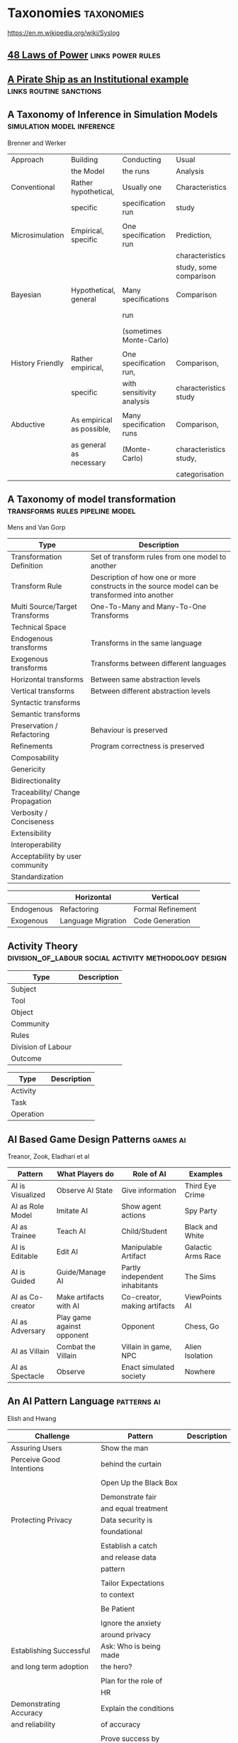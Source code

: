 *  Taxonomies                                                                   :taxonomies:
https://en.m.wikipedia.org/wiki/Syslog
** [[file:48laws.org::*48%20Laws%20of%20Power][48 Laws of Power]]                                                             :links:power:rules:
** [[file:pirateShip.org::*A%20Pirate%20Ship%20as%20an%20Institutional%20example][A Pirate Ship as an Institutional example]]                                    :links:routine:sanctions:
** A Taxonomy of Inference in Simulation Models                                 :simulation:model:inference:
   Brenner and Werker

   | Approach         | Building                  | Conducting                | Usual                  | Possible          |
   |                  | the Model                 | the runs                  | Analysis               | Analysis          |
   |------------------+---------------------------+---------------------------+------------------------+-------------------|
   | Conventional     | Rather hypothetical,      | Usually one               | Characteristics        | Comparison        |
   |                  | specific                  | specification run         | study                  |                   |
   |                  |                           |                           |                        |                   |
   | Microsimulation  | Empirical, specific       | One specification run     | Prediction,            |                   |
   |                  |                           |                           | characteristics        |                   |
   |                  |                           |                           | study, some comparison |                   |
   |                  |                           |                           |                        |                   |
   | Bayesian         | Hypothetical, general     | Many specifications       | Comparison             | Characteristics   |
   |                  |                           | run                       |                        | study, Prediction |
   |                  |                           | (sometimes Monte-Carlo)   |                        |                   |
   |                  |                           |                           |                        |                   |
   | History Friendly | Rather empirical,         | One specification run,    | Comparison,            |                   |
   |                  | specific                  | with sensitivity analysis | characteristics study  |                   |
   |                  |                           |                           |                        |                   |
   | Abductive        | As empirical as possible, | Many specification runs   | Comparison,            | Prediction        |
   |                  | as general as necessary   | (Monte-Carlo)             | characteristics study, |                   |
   |                  |                           |                           | categorisation         |                   |
   
** A Taxonomy of model transformation                                           :transforms:rules:pipeline:model:
   Mens and Van Gorp

   | Type                             | Description                                                                                   |
   |----------------------------------+-----------------------------------------------------------------------------------------------|
   | Transformation Definition        | Set of transform rules from one model to another                                              |
   | Transform Rule                   | Description of how one or more constructs in the source model can be transformed into another |
   | Multi Source/Target Transforms   | One-To-Many and Many-To-One Transforms                                                        |
   | Technical Space                  |                                                                                               |
   | Endogenous transforms            | Transforms in the same language                                                               |
   | Exogenous transforms             | Transforms between different languages                                                        |
   | Horizontal transforms            | Between same abstraction levels                                                               |
   | Vertical transforms              | Between different abstraction levels                                                          |
   | Syntactic transforms             |                                                                                               |
   | Semantic transforms              |                                                                                               |
   | Preservation / Refactoring       | Behaviour is preserved                                                                        |
   | Refinements                      | Program correctness is preserved                                                              |
   | Composability                    |                                                                                               |
   | Genericity                       |                                                                                               |
   | Bidirectionality                 |                                                                                               |
   | Traceability/ Change Propagation |                                                                                               |
   | Verbosity / Conciseness          |                                                                                               |
   | Extensibility                    |                                                                                               |
   | Interoperability                 |                                                                                               |
   | Acceptability by user community  |                                                                                               |
   | Standardization                  |                                                                                               |

   |            | Horizontal         | Vertical          |
   |------------+--------------------+-------------------|
   | Endogenous | Refactoring        | Formal Refinement |
   | Exogenous  | Language Migration | Code Generation   |
   
** Activity Theory                                                              :division_of_labour:social:activity:methodology:design:

   | Type               | Description |
   |--------------------+-------------|
   | Subject            |             |
   | Tool               |             |
   | Object             |             |
   |--------------------+-------------|
   | Community          |             |
   | Rules              |             |
   | Division of Labour |             |
   |--------------------+-------------|
   | Outcome            |             |


   | Type      | Description |
   |-----------+-------------|
   | Activity  |             |
   | Task      |             |
   | Operation |             |
   
** AI Based Game Design Patterns                                                :games:ai:
   Treanor, Zook, Eladhari et al

   | Pattern          | What Players do            | Role of AI                     | Examples           |
   |------------------+----------------------------+--------------------------------+--------------------|
   | AI is Visualized | Observe AI State           | Give information               | Third Eye Crime    |
   | AI as Role Model | Imitate AI                 | Show agent actions             | Spy Party          |
   | AI as Trainee    | Teach AI                   | Child/Student                  | Black and White    |
   | AI is Editable   | Edit AI                    | Manipulable Artifact           | Galactic Arms Race |
   | AI is Guided     | Guide/Manage AI            | Partly independent inhabitants | The Sims           |
   | AI as Co-creator | Make artifacts with AI     | Co-creator, making artifacts   | ViewPoints AI      |
   | AI as Adversary  | Play game against opponent | Opponent                       | Chess, Go          |
   | AI as Villain    | Combat the Villain         | Villain in game, NPC           | Alien Isolation    |
   | AI as Spectacle  | Observe                    | Enact simulated society        | Nowhere            |

** An AI Pattern Language                                                       :patterns:ai:
   Elish and Hwang

   | Challenge                | Pattern                | Description |
   |--------------------------+------------------------+-------------|
   | Assuring Users           | Show the man           |             |
   | Perceive Good Intentions | behind the curtain     |             |
   |                          |                        |             |
   |                          | Open Up the Black Box  |             |
   |                          |                        |             |
   |                          | Demonstrate fair       |             |
   |                          | and equal treatment    |             |
   |--------------------------+------------------------+-------------|
   | Protecting Privacy       | Data security is       |             |
   |                          | foundational           |             |
   |                          |                        |             |
   |                          | Establish a catch      |             |
   |                          | and release data       |             |
   |                          | pattern                |             |
   |                          |                        |             |
   |                          | Tailor Expectations    |             |
   |                          | to context             |             |
   |                          |                        |             |
   |                          | Be Patient             |             |
   |                          |                        |             |
   |                          | Ignore the anxiety     |             |
   |                          | around privacy         |             |
   |--------------------------+------------------------+-------------|
   | Establishing Successful  | Ask: Who is being made |             |
   | and long term adoption   | the hero?              |             |
   |                          |                        |             |
   |                          | Plan for the role of   |             |
   |                          | HR                     |             |
   |--------------------------+------------------------+-------------|
   | Demonstrating Accuracy   | Explain the conditions |             |
   | and reliability          | of accuracy            |             |
   |                          |                        |             |
   |                          | Prove success by       |             |
   |                          | showing failure        |             |
   |                          |                        |             |
   |                          | Establish a baseline   |             |

** Authoring an FSM                                                             :fsm:

   |                                             |   |
   |---------------------------------------------+---|
   | Define Structure                            |   |
   | Templates                                   |   |
   | Placeholders                                |   |
   | Nodes                                       |   |
   | Transitions                                 |   |
   | Type Constraints                            |   |
   | Mark Physical/Symbolic/Communicative/Ritual |   |
   | Conditions                                  |   |
   | Interruptions                               |   |
   | Times                                       |   |
   | Min/Max I/Os                                |   |
   | Likelihoods                                 |   |
   | Action Pools                                |   |
   | Delegation Constraints + Transforms         |   |
   | Provide Traces/Runs                         |   |
   | Warn on unused Nodes/Transitions            |   |
   | Check Ritual/Physical Coherence             |   |
   | Check Types                                 |   |
   | Mark FSM Context Carrier                    |   |
   | Entry / Exit                                |   |
   | Physical Slots                              |   |

   | Types                            |   |
   |----------------------------------+---|
   | Value Hierarchy                  |   |
   | Violence Escalation              |   |
   | Artifact / Tool                  |   |
   | Symbolic Map                     |   |
   | Role Map                         |   |
   | Numbers / Ranges / Distributions |   |
   | Rule Sets                        |   |
   
** TODO Bodley - [[file:culturalAntroNotes.org::*Cultural%20Anthropology%20notes][Cultural Anthropology notes]]                                    :links:tribes:formula:
*** Culture: A Scale and Power Perspective
*** Native Amazonians: Villagers of the Rain Forest
*** Australian Aborigines: Mobile Foragers for 50,000 Years
*** African Cattle Peoples: Tribal Pastoralists
*** Cross Cultural Perspectives of the Tribal World
*** Pacific Islanders: From Leaders to Rulers
*** Ancient Empires in Two Worlds: Mesopotamia and the Andes
*** The Chinese Great Tradition
*** Hinduism and Islam in South Asia
*** The Capitalist World System
*** The United States: An American Plutocracy
*** An Unsustainable Global System
*** Tribes to Nations: Progress of the Victims
*** Small Nations Solving Global Problems
*** Envisioning a Sustainable World
** [[file:notecards.org::*Books][Books]]                                                                        :links:
** TODO Bourdieu                                                                :power:rites:cultural_capital:language:field:
*** Authorized Language
    Symbolic Language, p107

*** Rites of Institution
    Symbolic Language p117

*** On Symbolic Power
    Symbolic Power p163

    Symbolic Instruments
    | Structuring                   | Structured                          | Instruments of                 |
    | Structures                    | Structures                          | Domination                     |
    |-------------------------------+-------------------------------------+--------------------------------|
    | Instruments for knowing       | Means of Communication              | Power                          |
    | and constructing the          |                                     |                                |
    | objective world               |                                     |                                |
    |                               |                                     |                                |
    |                               |                                     | Division of Labour             |
    |                               |                                     | Division of Ideological Labour |
    |                               |                                     | Function of domination         |
    |                               |                                     |                                |
    | Symbolic Forms                | Symbolic Objects                    | Ideologies                     |
    | Subjective Structures         | Objective Structures                | Myths, Languages               |
    | Modus Operandi                | Opus Operatum                       |                                |
    | Kant-Cassirer                 | Hegel-Saussure                      | Marx-Weber                     |
    |                               |                                     |                                |
    | Sapir-Whorf Culturalism       | Durkheim-Mauss-Levi-Strauss         | Body of specialists competing  |
    | Durkheim-Mauss                |                                     | for the monopoly of legitimate |
    |                               |                                     | cultural production            |
    |                               |                                     |                                |
    | Signification: Objectivity    | Signification: Objective meaning    |                                |
    | as agreement between subjects | as a product of communication which |                                |
    |                               | is the condition of communication   |                                |
    
** Building Problem solvers                                                     :life_cycle:ontology:architecture:
   Ken Forbus, J. Kleer

   | Type                | Description                                          |
   |---------------------+------------------------------------------------------|
   | Knowledge Model     | How is the system's knowledge represented?           |
   |                     |                                                      |
   | Reference mechanism | How do procedures get the data they need to execute? |
   |                     |                                                      |
   | Procedure model     | How are procedures decomposed and organized?         |
   |                     |                                                      |
   | Execution strategy  | How are procedures carried out?                      |
   |                     |                                                      |
   | Dependency model    | What information is recorded about the               |
   |                     | relationships between a system's belief?             |

   Life cycle of AI Program
   | Type                | Description                                                      |
   |---------------------+------------------------------------------------------------------|
   | Conceptualization   | A Problem is chosen. Literature checked to see how others fared. |
   |                     |                                                                  |
   | Initial Exploration | Exploratory programming.                                         |
   |                     |                                                                  |
   | Experimentation     | Workout of idea                                                  |
   |                     |                                                                  |
   | Production          | Application as a module for others to use                      |
   
** Castelfranchi's Taxonomy of Social Action                                    :interference:delegation:action:social:castelfranchi:
   in Modelling social action for AI Agents

   | Type                 | Description                                                                                   |
   |----------------------+-----------------------------------------------------------------------------------------------|
   | Non-Social Action    | Does not treat others as goal-oriented agents                                                 |
   | Weak Social Action   | Action based on social beliefs (about other's minds or actions)                               |
   | Delegation           |                                                                                               |
   | Strong Social Action | Action based on social goals. Cognitive delegation. Influencing, power, incentive engineering |
   | Social Goal Adoption | Changing an agent's goals. Goal Adhesion                                                      |

*** Non-Social Action
    |          | To Adapt                | To Induce                   |
    |----------+-------------------------+-----------------------------|
    | Negative | Modify one's play to    | Induce the other to abandon |
    |          | avoid the obstacle      | his threatening goal        |
    |          |                         |                             |
    | Positive | Modify on'es plan       | To induce the other to      |
    |          | by inserting y's action | pursue the goal one needs   |
    |          | to exploit it           |                             |
   
    "Thus communication is not a necessary component of social action and interaction."

*** Principles of Coordination
    | Type          | Description                                              |
    |---------------+----------------------------------------------------------|
    | Reactive      |                                                          |
    | Proactive     |                                                          |
    |---------------+----------------------------------------------------------|
    | Positive      | Exploitation of circumstance                             |
    | Negative      | Avoidance of obstacles                                   |
    |---------------+----------------------------------------------------------|
    | Unilateral    | Only one agent coordinates                               |
    | Bilateral     | Both agents coordinate independently                     |
    | Mutual        | Both agents coordinate and are aware of the coordination |
    |---------------+----------------------------------------------------------|
    | Selfish       | Ego-centered                                             |
    | Collaborative | Adapting to favour another agent's actions               |
   
*** Delegation
    | Type                       | Description                                                 |
    |----------------------------+-------------------------------------------------------------|
    | Unilateral weak delegation | Neither awareness, nor agreement, needed from the delegatee |
    | Inductive delegation       | Actions to induce an action from the delegatee              |
    | Strong Delegation          | Delegation by acceptance from the delegatee                 |

**** Levels of delegation
     | Type                      | Description                                     |
     |---------------------------+-------------------------------------------------|
     | Executive                 | Completely specified task                       |
     | Partial                   | Non-complete specification of task              |
     | Open                      | Delegatee is able to determine course of action |
     |---------------------------+-------------------------------------------------|
     | Domain Task               |                                                 |
     | Planning and Control Task | Meta-tasks                                      |
     |---------------------------+-------------------------------------------------|
     | Strong Dependence         | Ability, knowledge, resource, right, permission |
     | Weak Dependence           | Preference                                      |
   
*** Levels of Collaboration
    | Type                | Description                                                                |
    |---------------------+----------------------------------------------------------------------------|
    | Literal Help        | Adoption of exactly what was delegated                                     |
    | Overhelp            | Goes beyond the delegation, without changing the plan                      |
    | Critical help       | Satisfies relevant results of the plan, with modifications                 |
    | Overcritical help   | Overhelping by modification                                                |
    | Hyper-critical help | Adopting the goal, rather than adopting the plan or satisfying the results |

*** Dependence Patterns
    | Type       | Description              |
    |------------+--------------------------|
    | Mutual     | Realising a commong goal |
    | Reciprocal | Realising different goals |
   
** Castelfranchi's Towards a Theory of Delegation for Agent Based Systems       :contract:action:social:delegation:castelfranchi:
   Castelfranchi and Falcone

   | Type       | Description                                |
   |------------+--------------------------------------------|
   | Delegation |                                            |
   | Adoption   |                                            |
   | Contract   | Strict Delegation requires Strict Adoption |
   |            |                                            |

*** Delegation:
    |                 | Unilateral          | Acceptance-based          |
    |-----------------+---------------------+---------------------------|
    |                 | (weak delegation)   |                           |
    | by Exploitation | no mutual belief    | mutual belief             |
    |                 | passive achievement | passive achievement       |
    |-----------------+---------------------+---------------------------|
    |                 | (mild delegation)   |                           |
    | by Induction    | no mutual belief    | mutual belief             |
    |                 | active achievement  | active achievement        |
    |-----------------+---------------------+---------------------------|
    |                 |                     | (Strict delegation)       |
    | by Agreement    |                     | mutual belief and         |
    |                 |                     | mutual active achievement |

*** Adoption:
    |                | Unilateral          | Acceptance Based          |
    |----------------+---------------------+---------------------------|
    | by Spontaneous | (Weak Adoption)     |                           |
    | Initiative     | No mutual belief,   | mutual belief,            |
    |                | passive achievement | passive achievement       |
    |----------------+---------------------+---------------------------|
    | by Agreement   |                     | (Strict Adoption)         |
    |                |                     | mutual belief             |
    |                |                     | mutual active achievement |

*** By Specification of Task
    | Type                  | Description |
    |-----------------------+-------------|
    | Open                  |             |
    | Closed                |             |
    | Partial               |             |
    | Distributed           |             |
    |-----------------------+-------------|
    | Domain                |             |
    | Meta                  |             |
    |-----------------------+-------------|
    | Sub-Delegation        |             |
    |                       |             |
    |-----------------------+-------------|
    | Delegation of Control |             |

*** Levels of Adoption of task
    | Type                | Description |
    |---------------------+-------------|
    | Literal Help        |             |
    | Overhelp            |             |
    | Critical Help       |             |
    | Critical Overhelp   |             |
    | Hyper-critical Help |             |

*** Level of Agency
    | Type        | Description |
    |-------------+-------------|
    | Performance |             |
    | Planning    |             |
    | Goal        |             |

*** Agent Modeling
    | Type                             | Description                             |
    |----------------------------------+-----------------------------------------|
    | Ability                          | Class / Universal / Personal Competence |
    | Reliability                      |                                         |
    | Previous experience of behaviour |                                         |
    | Communication                    |                                         |
    | Attributions to category or role |                                         |
    | Trust                            |                                         |

*** Conflict
    | Type                                         | Description |
    |----------------------------------------------+-------------|
    | Due to contractors sub-help                  |             |
    | Due to Contractor's over/critical/hyper help |             |
    |                                              |             |
    |----------------------------------------------+-------------|
    | Lack of Coordination                         |             |
    | Disagreement about action results            |             |
    | Role and Status                              |             |
    |                                              |             |
    |----------------------------------------------+-------------|
    | Over Task Specification                      |             |

** Chen Taxonomy of variation                                                   :leverage:variation:authorship:
   in 'Evaluating Types of Variations in Interactive Story' Advancement

   | Type                            | Description                                       |
   |---------------------------------+---------------------------------------------------|
   | Ontological/Story Variation     | changes of events and plot                        |
   | Exploratory/Discourse Variation | changes only in presentation and discourse        |
   | Constituent Variation           | change of event important to progression of story |
   | Supplementary Variation         | change of events that do not impact the story     |
   | Meaningful Variation            | change to emotional response                      |
   | Trivial Variation               | change with no emotional response                 |
   
   Authorial Leverage = ( Quality * Quantity * Control ) / Effort

** Classifying Sanctions                                                        :social:balke:sanctions:
   Nardin, Balke-Visser, Ajmeri et al in "Classifying Sanctions and designing
   a conceptual sanctioning process model for socio-technical systems"

   | Type           | Sub-type       | Modality       | Description |
   |----------------+----------------+----------------+-------------|
   | Purpose        | Influence      | Punishment     |             |
   |                |                | Reward         |             |
   |                |                |                |             |
   |                | Performance    | Incapacitation |             |
   |                |                | Guidance       |             |
   |                |                | Enablement     |             |
   |----------------+----------------+----------------+-------------|
   | Issuer         | Formal         |                |             |
   |                | Informal       |                |             |
   |----------------+----------------+----------------+-------------|
   | Locus          | Self-Directed  |                |             |
   |                | Other-Directed |                |             |
   |----------------+----------------+----------------+-------------|
   | Mode           | Direct         |                |             |
   |                | Indirect       |                |             |
   |----------------+----------------+----------------+-------------|
   | Polarity       | Positive       |                |             |
   |                | Negative       |                |             |
   |----------------+----------------+----------------+-------------|
   | Discernibility | Noticeable     |                |             |
   |                | Unnoticeable   |                |             |

** Continuous expansion of citizen participation                                :protest:digital:politics:
   Theocharis, Van Deth

   | Type                | Description                                          |
   |---------------------+------------------------------------------------------|
   | Institutionalised   | Working with party or candidate                      |
   |                     | Dontating money to a political org                   |
   |                     | Attending a political meeting                        |
   |                     | contacting a politician                              |
   |---------------------+------------------------------------------------------|
   | Digitally networked | Commenting on social media on political/social issue |
   | participation       | Posted or shared political links                     |
   |                     | Encouraged others to take action using social media  |
   |---------------------+------------------------------------------------------|
   | Protest             | Signed a petition                                    |
   |                     | Worked for a political action group                  |
   |                     | Joined a demonstration                               |
   |---------------------+------------------------------------------------------|
   | Volunteering        | Volunteered in a charitable organisation             |
   |                     | Volunteered for a community project                  |
   |---------------------+------------------------------------------------------|
   | Consumerist         | Bought products for political/ethical reasons        |
   |                     | Boycotted products for political/ethical reasons     |
   |                     | Donated money to a charitable organisation           |
   |---------------------+------------------------------------------------------|
   
** [[https://casrai.org/credit/][CRediT Contributor Taxonomy]]                                                  :links:authorship:ontology:

   | Type                       | Description |
   |----------------------------+-------------|
   | Conceptualisation          |             |
   | Data Curation              |             |
   | Formal Analysis            |             |
   | Funding Acquisition        |             |
   | Investigation              |             |
   | Methodology                |             |
   | Project Administration     |             |
   | Resources                  |             |
   | Software                   |             |
   | Supervision                |             |
   | Validation                 |             |
   | Visualisation              |             |
   | Writing - Original Draft   |             |
   | Writing - Review & Editing |             |
   
** Davidsson Taxonomy of Artificial Societies                                   :norms:simulation:society:
   Mentioned in Sebastia "A Framework for Norm Monitoring on Dynamic
   Electronic Institutions"

   | Type        | Description |
   |-------------+-------------|
   | Open        |             |
   | Closed      |             |
   | Semi-Closed |             |
   | Semi-Open   |             |

** Dennett's Intuition Pumps                                                    :argumentation:dennet:intuition_pump:critical_thinking:

   | Type                            | Description                                                                                 |
   |---------------------------------+---------------------------------------------------------------------------------------------|
   | Labels                          | Vivid names to help keep track of things, and alert of danger                               |
   | Examples                        | "The philosophers take pride in doing                                                       |
   |                                 | it all with carefully crafted abstract generalizations"                                     |
   | Analogies and Metaphors         | Mapping features of one problem to another                                                  |
   | Staging                         | Put into place supports to tackle multiple problems at once                                 |
   |---------------------------------+---------------------------------------------------------------------------------------------|
   | Intuition Pump                  | Little stories designed to provoke an intuition of "Yes of course it is so" about a thesis. |
   |---------------------------------+---------------------------------------------------------------------------------------------|
   | General Thinking Tools:         |                                                                                             |
   |---------------------------------+---------------------------------------------------------------------------------------------|
   | Making Mistakes                 |                                                                                             |
   | Rapoport's Rules                | Strategy for successful criticism:                                                          |
   |                                 | 1) Attempt to re-express target position clearly                                            |
   |                                 | 2) List any points of agreement                                                             |
   |                                 | 3) Mention anything learned from the target                                                 |
   |                                 | 4) Then rebut                                                                               |
   |                                 |                                                                                             |
   | Sturgeon's Law                  | 90% of everything is crap                                                                   |
   | Occam's Razor                   | Prefer the simpler explanation                                                              |
   | Using Lay Audiences as decoys   |                                                                                             |
   | Jootsing                        | Jumping out of the system.                                                                  |
   | The "Surely" Operator           | Can indicate weak points in an argument                                                     |
   | Look for Rhetorical Questions   | Indicates trying to take a short cut. Try to answer it.                                     |
   |---------------------------------+---------------------------------------------------------------------------------------------|
   | Thinking about Meaning/Content: |                                                                                             |
   |---------------------------------+---------------------------------------------------------------------------------------------|
   |                                 |                                                                                             |
   |                                 |                                                                                             |
   |                                 |                                                                                             |
   |                                 |                                                                                             |
   |                                 |                                                                                             |
   |---------------------------------+---------------------------------------------------------------------------------------------|
   | Boom Crutches                   |                                                                                             |
   |---------------------------------+---------------------------------------------------------------------------------------------|
   | Parody of Reasoning             | Reductio Ad Absurdum taken dishonestly                                                      |
   | Occam's Broom                   | Sweeping inconvenient complexities under the rug                                            |
   | Rathering                       | "It is not the case that X, as orthodoxy would have you believe;                            |
   |                                 | It is rather Y" as a means to slide past a false dichotomy.                                 |
   | Piling on                       | Hiding an unproven argument.                                                                |
   | Gould Two-Step                  | Create a straw man, then refute it. Then call attention to that                             |
   |                                 | straw man, and use that as your opponent conceding the criticism.                           |
   | Deepity                         | Something that sounds deep by being ambiguous.                                              |
   |                                 |                                                                                             |

   Hofstader on intuition pumps: "consider the intuition pump to be a tool with
   many settings, and 'turn all the knobs' to see if the same intuitions still
   get pumped when you consider variations".

   Quine: "Semantic ascent"

   J.Z Young objecting fanciful language in scientific writing: "English was
   becoming the international language of science, and it behooves us native
   English-speakers to write works that can be read by "a patient Chinese with a
   good dictionary".

   Feynman in "Surely You're Joking, Mr Feynman": "If you've made up your mind
   to test a theory, or you want to explain some idea, you should always decide
   to publish it whichever way it comes out. If we only publish results of a
   certain kind, we can make the argument look good. We must publish both kinds
   of results."
** [[file:ds_9_episodes.org::*DS9%20Episodes][DS9 Episodes]]                                                                 :links:rules:tv_shows:
** TODO [[http://erlang.org/doc/design_principles/des_princ.html#supervision-trees][Erlang Design Principles]]                                                :trees:division_of_labour:
   Supervision Trees / Workers with behaviours
** [[file:examples_typology_notes.org::*Examples%20Typology][Examples Typology]]                                                            :links:examples:
** Fligstein                                                                    :crisis:governance:field:

   | Type                   | Description                        |
   |------------------------+------------------------------------|
   | Roles                  | (Incumbents, Challengers)          |
   | Strategic Action Field |                                    |
   | Broader Field          |                                    |
   | Social Skill           | Existential Function of the Social |
   | IGU                    |                                    |
   | Exogenous Shocks       |                                    |
   | Episodes of Contention |                                    |
   | Settlement           |                                    |

   | Purposes of IGUs |   |
   |------------------+---|
   | Admin            |   |
   | Regulation       |   |
   | Certification    |   |
   | Information      |   |
   | Enforcement      |   |
   | Gatekeeping      |   |
   
** Four Types of Moral Wriggle Room                                             :manipulation:norms:morals:
   Spiekermann

   | Manipulate information | Target Own             | Target others'             |
   | about...               | Beliefs                | Beliefs                    |
   |------------------------+------------------------+----------------------------|
   | action-facts           | Strategic Ignorance    | Hiding behind a small cake |
   |------------------------+------------------------+----------------------------|
   | norm-facts             | Biased Norm Perception | ?                          |

** [[file:steamGames.org::*Games%20list%20and%20notes][Games list and notes]]                                                         :library:examples:games:links:
** Genre Taxonomy of Organizational Communication                               :questions:ontology:
   in Yoshioka and Herman: "Genre Taxonomy: A Knowledge Repository of Communicative Actions"
*** 5W1H Questions

    | Question | Description |
    |----------+-------------|
    | Why      |             |
    | What     |             |
    | Who/Whom |             |
    | When     |             |
    | Where    |             |
    | How      |             |
    
** Graeber - Functions of Money                                                 :value:graeber:money:

   | Function           |   |
   |--------------------+---|
   | Medium of Exchange |   |
   |                    |   |
   | Unit of Account    |   |
   |                    |   |
   | Store of Value     |   |
   
** Grammar Smells                                                               :programming:language:grammar:
   In Stiljaart and Zaytsev: Towards a taxonomy of Grammar Smells

   | High level    | Mid level        | Description |
   |---------------+------------------+-------------|
   | Organisation: |                  |             |
   |---------------+------------------+-------------|
   | Convention    | Misformat        |             |
   |               | Misnomer         |             |
   |               | SayMyName        |             |
   |               | ZigZag           |             |
   |               | Splat            |             |
   | Notation      | Underuse         |             |
   |               | Overspec         |             |
   |               | Priorities       |             |
   |               | Singleton        |             |
   |               | Combo            |             |
   |               | Chant            |             |
   |               | Deprecated       |             |
   |               | Exotic           |             |
   | Parsing       | Factoring        |             |
   |               | 1SidedRecursion  |             |
   |               | Superset         |             |
   |               | Shotgun          |             |
   |               | NoDefault        |             |
   |               | Action           |             |
   | Duplication   | Echo             |             |
   |               | Clone            |             |
   |               | Foldable         |             |
   |               | Common           |             |
   |               | Permuted         |             |
   |               | Lookalike        |             |
   |---------------+------------------+-------------|
   | Navigation:   |                  |             |
   |---------------+------------------+-------------|
   | Spaghetti     | Uncluster        |             |
   |               | Unsequence       |             |
   |               | StartInTheMiddle |             |
   | Shortage      | AlmostAlphbet    |             |
   |               | ConfusingEntry   |             |
   |               | Dead             |             |
   |               | Bottom           |             |
   |               | Debt             |             |
   | Mixture       | BadLayout        |             |
   |               | Preprocessor     |             |
   |---------------+------------------+-------------|
   | Structure:    |                  |             |
   |---------------+------------------+-------------|
   | Proxy         | Chain            |             |
   |               | Throwaway        |             |
   |               | Weak             |             |
   |               | Ghost            |             |
   |               | Multitool        |             |
   | Dependency    | Diamond          |             |
   |               | Rivalry          |             |
   |               | Ouroboros        |             |
   |               | Soulmates        |             |
   |               | Spillover        |             |
   |               | Mythic           |             |
   | Complexity    | TooWide          |             |
   |               | TooRamose        |             |
   |               | TooRecursive     |             |
   |               | TooNested        |             |
   |               | TooTall          |             |
   |               | Lonely           |             |
   |               | TooModular       |             |
   |               | Greedy           |             |
   |               | Lazy             |             |
   |               | TooCoupled       |             |
** Grimmelmann's Taxonomy of Moderation                                         :governance:rules:digital:moderation:sanctions:
   mentioned in Klonick : The New Governors: The people, rules and processes
   governing online speech

   | Type                        | Description |
   |-----------------------------+-------------|
   | Automatic / Manual          |             |
   | Transparent / Secret        |             |
   | Ex Ante / Ex Post           |             |
   | Centralized / Decentralized |             |

** TODO Grossi's Contextual Logic
** Group Norm Taxonomy                                                          :agency:responsibility:social:individual:
   In Aldewereld, Dignum and Vasconcelos "Group Norms for Multi-Agent Organisations"

   |                | Individual                 | Representative               | Collective                     |
   |                | Responsibility             | Responsibility               | Responsibility                 |
   |----------------+----------------------------+------------------------------+--------------------------------|
   | Individual     | Role based spec            | "Employees are obliged       | "Every child must clean        |
   | Actorship      | "PC members are            | to do task, but if task      | his/her worktable,             |
   |                | obliged to return reviews" | goes wrong blame management" | otherwise the whole            |
   |                |                            |                              | class will miss morning break" |
   |----------------+----------------------------+------------------------------+--------------------------------|
   | Representative | "Group leader must submit  | "Every meeting out to have   | "The child who broke the       |
   | Actorship      | report by 12pm, otherwise  | public minutes. The chairman | flowerpot must confess,        |
   |                | each student in the group  | is responsible for minutes   | otherwise the whole class      |
   |                | fails the course"          | being taken by the           | will miss morning break."      |
   |                |                            | secretary"                   |                                |
   |----------------+----------------------------+------------------------------+--------------------------------|
   | Collective     | "Groups of more than 3     | "All PhD students must       | "All children must clean the   |
   | Actorship      | children are not allowed   | pack the supervisors stuff   | classroom together, or the     |
   |                | to enter the shop          | for the move, or the         | whole class will miss morning  |
   |                | together"                  | supervisor will be blamed."  | break."                      |

** [[https://wiki.haskell.org/Typeclassopedia#Comonad][haskell typeclassopedia]]                                                      :links:programming:types:
** Hofstede Culture Theory                                                      :dimensions:norms:social:
   in Andrighetto, Castelfranchi, Mayor et al: "(Social) Norm Dynamics"

   | Type                       | Scale                             | Description |
   |----------------------------+-----------------------------------+-------------|
   | Identity                   | Individualism vs Collectivism     |             |
   | Hierarchy                  | Large vs small power distance     |             |
   | Aggression and Gender      | Masculinity vs Femininity         |             |
   | Otherness and Truth        | uncertainy avoidance vs tolerance |             |
   | Immutability vs Pragmatism | Short- vs Long-term orientation   |             |
   | Gratification of drives    | Indulgence vs Restraint           |             |
   
** [[file:latest_institution_attempt.org][Institution Attempt]]                                                          :links:programming:rules:
** [[file:institutionStructure.org::*Institution%20Structure][Institution Structure]]                                                        :links:castelfranchi:norms:activity:institutions:
** Interactions

   Different people for roles:
   | Role A     | Role B      |
   |------------+-------------|
   | Father     | Son         |
   | Teacher    | Student     |
   | Neighbours |             |
   | Senator    | Constituent |
   | Senator    | Protester   |
   | Cops       | Robbers     |
   | Cops       | Civilians   |
   | Cops       | Protesters  |
   | Judge      | Criminal    |
   | Judge      | Jury        |
   | Judge      | Witnesses   |
   | Judge      | Guards      |
   | Employer   | Employees   |
   |            |             |

   One person multiple roles:
   | Student      | Child   |
   | Officeworker | Husband |
   |              |         |

** Jin and Dabbish's Typology of Task Interleaving

   | Type of Self-Interruption | Description                   | Positive                   | Negative                             |
   |                           |                               | Consequences               | Consequences                         |
   |---------------------------+-------------------------------+----------------------------+--------------------------------------|
   | Adjustment                | adjusting environment to      | Can improve productivity   | Delays primary task,                 |
   |                           | improve productivity          | direct or indirect         | failure can lead to stress           |
   |---------------------------+-------------------------------+----------------------------+--------------------------------------|
   | Break                     | Temporarily switch to a       | Alleviates stress          | Delays primary task, requires        |
   |                           | different task                |                            | context switching                    |
   |---------------------------+-------------------------------+----------------------------+--------------------------------------|
   | Inquiry                   | Seeking information on        | Facilitates task with      | Delays primary task,                 |
   |                           | the primary task              | useful information         | requires context switching           |
   |---------------------------+-------------------------------+----------------------------+--------------------------------------|
   | Recollection              | Remembering need to perform   | Prevents future neglect    | Likely to cause other interruptions, |
   |                           | an unrelated task             | of recalled task           | context switching                    |
   |---------------------------+-------------------------------+----------------------------+--------------------------------------|
   | Routine                   | Performing a different task   | Streamlines workflow based | Decreases efficiency, especially if  |
   |                           | as habit of time and sequence | on prior experience        | the routine is time consuming        |
   |---------------------------+-------------------------------+----------------------------+--------------------------------------|
   | Trigger                   | Performing a new task as a    | Can generate novel ideas   | Likely to cause other interruptions  |
   |                           | result of stimulus            |                            |                                      |
   |---------------------------+-------------------------------+----------------------------+--------------------------------------|
   | Wait                      | Performing a different task   | Maximizes productivity     | Delays resumption of primary task    |
   |                           | due to a roadblock            | by multi-tasking           | if user overestimates wait time.   |
   
** Judgment Aggregation Rules                                                   :norms:voting:judgement:
   In Lang, Pigozzi Slavkovik et al: "A Partial Taxonomy of Judgment aggregation
   rules and their properties"

   | Type                          | Rule                   | Description |
   |-------------------------------+------------------------+-------------|
   | Majoritarian                  | Maximal Condorcet      |             |
   |                               | Maxcard Condorcet      |             |
   |-------------------------------+------------------------+-------------|
   | Weighted Majoritarian         | Median                 |             |
   |                               | Ranked Agenda Rule     |             |
   |                               | Leximax                |             |
   |-------------------------------+------------------------+-------------|
   | Elementary Change in Profiles | Young                  |             |
   |                               | Minimal Profile Change |             |
   |-------------------------------+------------------------+-------------|
   | Pseudo-distances              | Hamming                |             |
   |                               | Geodesic               |             |
   |-------------------------------+------------------------+-------------|
   | Scoring                       | MED                    |             |
   |                               | Borda                  |             |
   |                               | Entailment             |             |
   |                               | Disjoint Entailment    |             |
   |                               | Minimal Entailment     |             |
   |                               | Irreducible Entailment |             |
   |-------------------------------+------------------------+-------------|

** [[https://web.stanford.edu/~jurafsky/ws97/manual.august1.html][Jurafsky's SWBD-DAMSL]]
   [[https://www.cs.rochester.edu/research/speech/damsl/RevisedManual/][DAMSL Manual]]
*** Basic Components
    | Components of Speech Acts |   |
    |---------------------------+---|
    | Communicative Status      |   |
    | Information Level         |   |
    | Forward Looking Function  |   |
    | Backward Looking Function |   |

*** SWBD-DAMSL Concise Tags

    | SWBD-DAMSL                   | SWBD          | Example                                        |
    |------------------------------+---------------+------------------------------------------------|
    | Statement-non-opinion        | sd            | Me, I'm in the legal department                |
    | Acknowledge (Backchannel)    | b             | uh-huh                                         |
    | Statement-opinion            | sv            | I think it's great                             |
    | Agree/Accept                 | aa            | That's exactly it.                             |
    | Abandoned or Turn-Exit       | % -           | So, -                                          |
    | Appreciation                 | ba            | I can imagine                                  |
    | Yes-No-Question              | qy            | Do you have to have any special training?      |
    | Non-verbal                   | x             | [Laughter], [Throat-clearing]                  |
    | Yes answers                  | ny            | yes                                            |
    | Conventional-closing         | fc            | well, it's been nice talking to you.           |
    | Uninterpretable              | %             | But, uh, yeah                                  |
    | Wh-Question                  | qw            | Well, how old are you?                         |
    | No Answers                   | nn            | No                                             |
    | Response Acknowledgement     | bk            | Oh, Okay                                       |
    | Hedge                        | h             | I don't know if I'm making any sense or not    |
    | Declarative Yes-No-Question  | qy^d          | So you can afford to get a house?              |
    | Other                        | o,fo,bc,by,fw | Well give me a break, you know                 |
    | Backchannel in question form | bh            | Is that right?                                 |
    | Quotation                    | ^q            | You can't be pregnant and have cats            |
    | Summarize/reformulate        | bf            | Oh, you mean you switched schools for the kids |
    | Affirmative non-yes answers  | na,ny^e       | It is.                                         |
    | Action-directive             | ad            | Why don't you go first                         |
    | Collaborative Completion     | ^2            | Who aren't contributing                        |
    | Repeat-phrase                | b^m           | oh, fajitas                                    |
    | Open-Question                | qo            | How about you?                                 |
    | Rhetorical Questions         | qh            | Who would steal a newspaper?                   |
    | Hold before answer/agreement | ^h            | I'm drawing a blank.                           |
    | Reject                       | ar            | Well, No                                       |
    | Negative Non-no answers      | ng,nn^e       | Uh, not a whole lot.                           |
    | signal-non-understanding     | br            | Excuse me?                                     |
    | Other answers                | no            | I don't know                                   |
    | Conventional-opening         | fp            | How are you?                                   |
    | Or-Clause                    | qrr           | or is it more of a company?                    |
    | Dispreferred answers         | arp,nd        | Well, not so much that.                        |
    | 3rd-party-talk               | t3            | My goodness, Diane, get down from there.       |
    | Offers, Options Commits      | oo,cc,co      | I'll have to check that out                    |
    | Self-talk                    | t1            | Whats the word I'm looking for                 |
    | Downplayer                   | bd            | That's all right                               |
    | Maybe/Accept-part            | aap/am        | something like that                            |
    | Tag-question                 | ^g            | right?                                         |
    | Declarative Wh-Question      | qw^d          | You are what kind of buff?                     |
    | Apology                      | fa            | I'm sorry                                      |
    | Thanking                     | ft            | Hey thanks a lot                               |

*** SWBD-DAMSL Full Tags

** Lehnerts Plot Units                                                          :narrative:plot:

   | Plot unit | Type     |
   |-----------+----------|
   |           | Positive |
   |           | Negative |
   |           | Mental   |
   |           |          |

   | Type                                     | Description |
   |------------------------------------------+-------------|
   | Threat                                   |             |
   | Promise                                  |             |
   | Honoured/Denied/Bungled request          |             |
   | Effective/Ineffective/Bungled coercion   |             |
   | Promise honoured/bungled                 |             |
   | coerced agreement                        |             |
   | double cross                             |             |
   | coerced double cross                     |             |
   | unsolicited help                         |             |
   | problem resolution by effective coercion |             |
   | obligation                               |             |
   | serial exchange                          |             |
   | simultaneous exchange                    |             |
   | malicious/kind act                       |             |
   | retaliation                              |             |
   | regrettable mistake                      |             |
   | sabotage                                 |             |
   
** [[http://donellameadows.org/archives/leverage-points-places-to-intervene-in-a-system/][Leverage Points]]                                                              :change:systems:systems_thinking:
   Donna Meadows
   (in increasing order of effectiveness)

   (12) *Constants*, parameters, numbers (such as subsidies, taxes, standards).
   (11) The *sizes* of buffers and other stabilizing *stocks*, relative to their flows.
   (10) The *structure* of material stocks and *flows* (such as transport networks, population age structures).
   (9)  The lengths of *delays*, relative to the rate of system change.
   (8)  The *strength of negative feedback loops*, relative to the impacts they are trying to correct against.
   (7)  The gain around driving *positive feedback loops*.
   (6)  The structure of *information* flows (who does and does not have access to information).
   (5)  The *rules* of the system (such as incentives, punishments, constraints).
   (4)  The *power* to add, change, evolve, or self-organize system structure.
   (3)  The *goals* of the system.
   (2)  The mindset or *paradigm* out of which the system — its goals, structure, rules, delays, parameters — arises.
   (1)  The power to *transcend paradigms*.
** Levinson and Brown's Politeness

   | Direction  | Strategy basis              | Strategy                                | Details                                  |
   |------------+-----------------------------+-----------------------------------------+------------------------------------------|
   | Positive   | Common Ground               | Notice, attend to other                 |                                          |
   |            |                             | Exaggerate                              | (interest/approval/sympathy)             |
   |            |                             | Intensify interest in other             |                                          |
   |            |                             | Use in-group identity markers           | Address forms                            |
   |            |                             |                                         | in-group language                        |
   |            |                             |                                         | Jargon                                   |
   |            |                             |                                         | Contraction                              |
   |            |                             | Seek Alignment                          | Safe Topics                              |
   |            |                             |                                         | Repetition                               |
   |            |                             | Avoid Disagreement                      | Token agreement                          |
   |            |                             |                                         | Pseudo-agreement                         |
   |            |                             |                                         | White-lies                               |
   |            |                             |                                         | Hedging Opinions                         |
   |            |                             | Presuppose /raise /assert common ground | Gossip, Small talk                       |
   |            |                             |                                         | Point-of-view operations                 |
   |            |                             |                                         | Personal centre switch                   |
   |            |                             |                                         | Time switch                              |
   |            |                             |                                         | Place Switch                             |
   |            |                             |                                         | Avoidance of adjustment reports          |
   |            |                             | Presupposition manipulations            | Knowledge of other's wants and attitudes |
   |            |                             |                                         | Others values as same as own             |
   |            |                             |                                         | Familiarity                              |
   |            |                             |                                         | Others knowledge                         |
   |            |                             | Joke                                    |                                          |
   |            | Cooperation                 | Assert / Presuppose                     | knowledge / concern of H                 |
   |            |                             | Offer , Promise                         |                                          |
   |            |                             | Optimism                                |                                          |
   |            |                             | Inclusion of self and other in activity |                                          |
   |            |                             | GOGAR                                   |                                          |
   |            |                             | Assume / assert reciprocity             |                                          |
   |            | Instrumental                | Fulfill a want of other                 | Give gifts                               |
   |            |                             |                                         |                                          |
   |------------+-----------------------------+-----------------------------------------+------------------------------------------|
   | Negative   | Directness                  |                                         |                                          |
   |            |                             |                                         |                                          |
   |            | Presumption / Assumption    |                                         |                                          |
   |            |                             |                                         |                                          |
   |            | Coercion                    |                                         |                                          |
   |            |                             |                                         |                                          |
   |            | Impinging on other          |                                         |                                          |
   |            |                             |                                         |                                          |
   |            | not redressing others wants |                                         |                                          |
   |------------+-----------------------------+-----------------------------------------+------------------------------------------|
   |            |                             |                                         |                                          |
   | Off-Record | Conversational Implicatures | Give hints                              |                                          |
   |            |                             | Give Association clues                  |                                          |
   |            |                             | Presuppose                              |                                          |
   |            |                             | Understate                              |                                          |
   |            |                             | Overstate                               |                                          |
   |            |                             | Use tautologies                         |                                          |
   |            |                             | Use contradictions                      |                                          |
   |            |                             | be ironic                               |                                          |
   |            |                             | Use metaphos                            |                                          |
   |            |                             | Use rhetorical questions                |                                          |
   |            |                             |                                         |                                          |
   |            | Vagueness or ambiguity      | Ambiguous                               |                                          |
   |            |                             | Vague                                   |                                          |
   |            |                             | Over-generalize                         |                                          |
   |            |                             | Displace H                              |                                          |
   |            |                             | Be incomplete                           |                                          |
   
*** Implications


**** Phonology and Prosody

**** Indirect speech acts

**** Hedges

**** Impersonalization mechanisms

**** Honorifics

** Malaby's Categories of Indeterminacy                                         :chance:indeterminacy:
   in Montfort et al: 10 Print
   TODO: game dev toolkit's input and output indeterminacy
   |                            |                                           |
   |----------------------------+-------------------------------------------|
   | Formal Indeterminacy       | Chance                                    |
   |                            |                                           |
   | Social Indeterminacy       | The impossibility of knowing others minds |
   |                            |                                           |
   | Performative Indeterminacy | Unreliability of actions                  |
   |                            |                                           |
   | Cosmological Indeterminacy | Suspicion over the rules                  |
   |                            |                                           |
   
** Managing Conflicts between rules                                             :meta:rules:conflict:
   Jagadish, Mendelzon, Mumick

   Meta Rules
   | Type                 | Description                       |
   |----------------------+-----------------------------------|
   | Positive requirement | A ⊃ B. If A fires, B must as well |
   | Disabling Rules      | A and B are mutually exclusive    |
   | Preference Rules     | A < B                             |
   | Scheduling Rules     | A Comes before B                  |
   
** McGrath's Typology of Tasks                                                  :action:tasks:
   In Straus 'Testing a Typology of Tasks: An Empirical Validation of McGrath's
   Group Task Circumplex"

   |                    | Cog-Beh     | Collaborate-     | Gen-Execute       |
   |                    |             | Coordinate       | Choose-Negotiate  |
   |                    |             | Conflict-Resolve |                   |
   |--------------------+-------------+------------------+-------------------|
   | Creativity         | Cognitive   | Collaborate      | Choose-Generate   |
   | Planning           | Behavioural | Collaborate      | Execute-Generate  |
   | Psychomotor        | Behavioural | Coordinate       | Execute-Generate  |
   | Contests           | Behavioural | Coordinate       | Execute-Negotiate |
   | Mixed Motive       | Behavioural | Conflict-Resolve | Negotiate-Execute |
   | Cognitive Conflict | Cognitive   | Conflict-Resolve | Negotiate-Choose  |
   | Judgement          | Cognitive   | Coordinate       | Choose-Negotiate  |
   | Intellective       | Cognitive   | Coordinate       | Choose-Generate   |

** McLean Artist-Programmers                                                    :music:activity:patterns:

   Spiegel's "Manipulations of Musical Patterns"
   | Type          | Description                            |
   |---------------+----------------------------------------|
   | Transposition | Translation by value                   |
   |               |                                        |
   | Reversal      | value inversion or time reversal       |
   |               |                                        |
   | Rotation      | cycle time phase                       |
   |               |                                        |
   | Phase offset  | relative rotation                      |
   |               |                                        |
   | Rescaling     | of time or value                       |
   |               |                                        |
   | Interpolation | adding midpoints and ornamentation     |
   |               |                                        |
   | Extrapolation | continuation                           |
   |               |                                        |
   | Fragmentation | breaking up of an established pattern  |
   |               |                                        |
   | Substitution  | against expectation                    |
   |               |                                        |
   | Combination   | by value - mixing/counterpoint/harmony |
   |               |                                        |
   | Sequencing    | by time                                |
   |               |                                        |
   | Repetition    |                                        |
   

   Time as *Linear Change with Forward Order* or *Repeating Cycles* (Buzsaki  2006)

** Meta-Heuristics

   |                        |   |
   |------------------------+---|
   | Depth First Search     |   |
   | Breadth First Search   |   |
   | Hill Climbing          |   |
   | Simulated Annealing    |   |
   | Monte Carlo            |   |
   | Wave Function Collapse |   |
   | Selection Procedures   |   |
   | Utility                |   |
   | Distance               |   |
   | Time                   |   |
   |                        |   |
   
** Modularity

   |                          |              |
   |--------------------------+--------------|
   | Composability            | g(f(x))      |
   | Hot Swapping             |              |
   | Parallel                 | f(x) + g(x)  |
   | Selective Combination    | t(f,g)(x)    |
   | Transforming             | g(f)(x)      |
   | Intersection             | (f ∩ g)(x)   |
   | Inversion                | f*(x)        |
   | Forming a complex metric | (f(x), g(x)) |
   | Type System              | f:: a -> b   |
   | Monad                    | m f -> m g   |
   
** [[file:Moise.org::*MOISE%20Notes][MOISE Notes]]                                                                  :links:organisation:
** TODO [[https://sites.ualberta.ca/~urban/Projects/English/Motif_Index.htm][Mythology Types]]                                                         :links:mythology:
** Normative Multi Agent Systems                                                :deontic:logic:norms:NorMAS:
   Andrighetto, Governatori, Noriega, van der Torre. 
*** Norms in MAS: Definitions and Related Concepts
**** Norms

     |                   |                     | Description                       |
     |-------------------+---------------------+-----------------------------------|
     |                   | Core                | Stable part                       |
     |                   | Penumbra            | More flexible                     |
     |-------------------+---------------------+-----------------------------------|
     |                   | Rule Structure      |                                   |
     |-------------------+---------------------+-----------------------------------|
     | (von Wright)      | Determinative       | define concepts                   |
     |                   |                     |                                   |
     |                   | Technical           | what has to be done to attain     |
     |                   |                     | something                         |
     |                   |                     |                                   |
     |                   | Prescriptions       | regulate actions (who, does what, |
     |                   |                     | in circumstances, and the nature  |
     |                   |                     | of the guidance                   |
     |-------------------+---------------------+-----------------------------------|
     | Hart              | Hierarchy           |                                   |
     |                   | Application         |                                   |
     |                   | Change              |                                   |
     |-------------------+---------------------+-----------------------------------|
     | Tuomela and       | S-Norms             | Emerge as a feature of normative  |
     | Bonnevier-Tuomela |                     | context                           |
     |                   |                     |                                   |
     |                   | R-Norms             | Created by an Authority           |
     |-------------------+---------------------+-----------------------------------|
     | Legal Theory      | Power               | Both *Legal* and *Physical*       |
     |                   | Duty                |                                   |
     |                   | Right               |                                   |
     |                   | Liability           |                                   |
     |                   | Disability          |                                   |
     |                   | Claim               |                                   |
     |                   | Immunity            |                                   |



     | Properties of Norm  |                           | Description                                        |
     |---------------------+---------------------------+----------------------------------------------------|
     | Temporal Properties | When in force,            |                                                    |
     |                     | When can produce effects, |                                                    |
     |                     | when it holds             |                                                    |
     |---------------------+---------------------------+----------------------------------------------------|
     | Normative Effects   | Evaluative                | Specify values to be optimised or minimised        |
     |                     |                           |                                                    |
     |                     | Qualificatory             | ascribe a quality to a person or object            |
     |                     |                           |                                                    |
     |                     | Definitional              | specify meaning of a term                          |
     |                     |                           |                                                    |
     |                     | Deontic                   | obligation, permission, prohibition                |
     |                     |                           |                                                    |
     |                     | Potestative               | Attributes powers                                  |
     |                     |                           |                                                    |
     |                     | Evidentiary               | Establishes conclusion to be drawn from evidence   |
     |                     |                           |                                                    |
     |                     | Existential               | Specify beginning and terminal of entity existence |
     |                     |                           |                                                    |
     |                     | Norm-concerning effects   | Abrogation, repeal, substitution.                  |
     |                     |                           |                                                    |

    
     | Gordon's Requirements            |                                                                                     |
     | for representing norms           |                                                                                     |
     |----------------------------------+-------------------------------------------------------------------------------------|
     | Isomorphism                      |                                                                                     |
     |                                  |                                                                                     |
     | Rule Semantics                   |                                                                                     |
     |                                  |                                                                                     |
     | Defeasibility                    | Conflicts: (exceptions, different rankings, enacted at different times)             |
     |                                  | Resolutions: Lex Specialis, Lex Superior, Lex Posterior                             |
     |                                  | Exclusionary Norms                                                                  |
     |                                  |                                                                                     |
     | Contributory Reasons             | "The educational value of a work needs to be taken into consideration               |
     |                                  | when evaluating whether the work is covered by the copyright doctrine of fair use"  |
     |                                  |                                                                                     |
     | Norm Validity                    | Annulment: repeals as if it had never been enacted                                  |
     |                                  | Abrogation: continues to apply for events which occurred before the rule abrogation |
     |                                  |                                                                                     |
     | Legal Procedures                 | Regulate how to detect violations. eg: illegal detection may void effects           |
     |                                  | Determine effects of violations, eg: Reparative obligations                         |
     |                                  |                                                                                     |
     | Persistence of normative effects |                                                                                     |
     |                                  |                                                                                     |
     | Values                           |                                                                                   |
    
**** Design Guidelines

     | Guideline                                                  |                                 |
     |------------------------------------------------------------+---------------------------------|
     | Motive which definition of nMAS is used                    | (See Norm representation types) |
     | and explain which representation should be adopted         |                                 |
     |                                                            |                                 |
     | Make Explicit why your norms are a kind of soft constraint |                                 |
     | that deserve special analysis                              |                                 |
     |                                                            |                                 |
     | Explain why and how norms can be changed at runtime        |                                 |
     |                                                            |                                 |
     | Discuss the use and role of norms always                   |                                 |
     | as a mechanism in a game theoretic setting                 |                                 |
     |                                                            |                                 |
     | Clarify the role of norms in your system as par of an      |                                 |
     | organisation or institution                                |                                 |
    


     | Norm Representation Type |                                                                   |
     |--------------------------+-------------------------------------------------------------------|
     | Strong                   | Explicit representation in agents and system in a declarative way |
     |                          |                                                                   |
     | Weak                     | Explicit representation in overall system specification |
     |                          |                                                                   |
     | None                     |                                                                   |
     |                          |                                                                   |
    
**** Identified Problems 

     | Problem                                    |                                                               |
     |--------------------------------------------+---------------------------------------------------------------|
     | How to define the relation                 | Example of a priest having the power,                         |
     | between physical and legal power           | but not the permission, to marry two people                   |
     |                                            |                                                               |
     | How to define at which point of time       |                                                               |
     | or in which state an agent has which power |                                                               |
     |--------------------------------------------+---------------------------------------------------------------|
     | How to specify the context in which        |                                                               |
     | norms apply                                |                                                               |
     |                                            |                                                               |
     | How to deal with a lack of                 |                                                               |
     | normative awareness                        |                                                               |
     |                                            |                                                               |
     | How to ensure that norms are followable    |                                                               |
     | for agents                                 |                                                               |
     |                                            |                                                               |
     | How can we check whether a system complies |                                                               |
     | with relevant norms?                       |                                                               |
     |                                            |                                                               |
     | How can we design a system such that it    |                                                               |
     | complies with a given set of norms?        |                                                               |
     |                                            |                                                               |
     | Investigating the connection between games |                                                               |
     | and norms                                  |                                                               |
     |                                            |                                                               |
     | Providing a clarification of the different | (Norm violations may increase upon imposition of sanctioning, |
     | role that norms plain in agents societies  | as it removes the moral component - look into more)           |
     |                                            |                                                               |
     | How do norms contribute to design agents'  |                                                               |
     | organisations?                             |                                                               |
    
**** Open Questions

     |                                            |                               |                                                                              |
     |--------------------------------------------+-------------------------------+------------------------------------------------------------------------------|
     | Moral Agency                               |                               |                                                                              |
     | Group Norms                                |                               |                                                                              |
     | Connection between argumentation and norms |                               |                                                                              |
     | Vagueness and fuzziness of norms           |                               |                                                                              |
     |--------------------------------------------+-------------------------------+------------------------------------------------------------------------------|
     | Arguing about Norms                        | Societal modeling and control | Where individual debate about merits and effects of norms                    |
     |                                            |                               | where indidividuals persuade others about the utility or norm adoption       |
     |                                            |                               |                                                                              |
     |                                            | constitutive norms            | more than two agents performing ontology alignment                           |
     |                                            |                               | avoiding the need for central ontology mapping repository                    |
     |                                            |                               |                                                                              |
     |                                            | regulative norms              | considering norms in practical reasoning                                     |
     |                                            |                               |                                                                              |
     |                                            | normative constraints         | complex norm reasoning for dealines, violation, fulfillment                  |
     |                                            |                               | using argumentation schemes to reason about norms being in force             |
     |                                            |                               |                                                                              |
     |                                            | normative conflict            | developing preference models and logics for reasoning about norm interaction |
     |                                            |                               |                                                                              |
     |                                            | practical reasoning           | integration of domain specific knowledge                                     |
     |                                            |                               | new reasoning heuristics                                                     |
     |                                            |                               |                                                                              |
     |                                            | monitoring norms              | identifying argument schemes which reason about uncertainty                  |
     |                                            |                               | weighing up conflicting uncertain evidence                                   |
     |                                            |                               |                                                                              |
     |--------------------------------------------+-------------------------------+------------------------------------------------------------------------------|
     | Norms about arguing                        | dialogue                      | interplay between dialectical norms and procedural norms                     |
     |                                            |                               | modelling dialogues where several norms regulate a dialogue                  |
     |                                            |                               |                                                                              |
     |                                            | burden of proof               | tools for supporting legal field verification of proof standards             |
     |                                            |                               |                                                                            |

**** Definitions

     | nMAS Definition             |                                                                          |
     |-----------------------------+--------------------------------------------------------------------------|
     | Social Definition           | "A Normative MAS is a MAS governed by restrictions                       |
     |                             | on patterns of behaviour of the agents in the system                     |
     |                             | that are actively or passively transmitted and                           |
     |                             | have a social function and impact."                                      |
     |                             |                                                                          |
     | Norm Change Definition      | "A Normative MAS is a MAS together with normative systems in             |
     |                             | which agents on the one hand decide whether to follow the explicitly     |
     |                             | represented norms, and on the other the normative systems specify        |
     |                             | how and to what extent the agents can modify the norms."                 |
     |                             |                                                                          |
     | Mechanism Design Definition | "A Normative MAS is a MAS organized by means of mechanism                |
     |                             | to represent, communicate, distribut, detect, create, modify and enforce |
     |                             | norms, and mechanism to deliberate about norms and detect norm violation |
     |                             | and fulfillment."                                                        |
    
*** Normative Reasoning and Consequence
**** Trends in Deontic Logic

     |                           |                                                                                                        |
     |---------------------------+--------------------------------------------------------------------------------------------------------|
     | Norms without Truth       | Input/Output Logic, NOBL (Aqvist)                                                                      |
     |                           |                                                                                                        |
     | Reasoning about violation | SDL has modality OA, and accessibility relation R                                                      |
     |                           |                                                                                                        |
     | Norm conflicts            | How can deontic logic accommodate conflicts, and how can                                               |
     |                           | conflicts be semantically modeled?                                                                     |
     |                           |                                                                                                        |
     | Time                      | Validity Time and Reference Time of deontic modality                                                   |
     |                           | ie: Obligation now (validity time) to show up tomorrow (reference time)                                |
     |                           |                                                                                                        |
     | Action                    | stit logic.                                                                                            |
     |                           |                                                                                                        |
     | Permissive norms          | was assumed permission is dual of obligation. not necessarily so.                                      |
     |                           |                                                                                                        |
     | Constitutive norms        | Boella and van der Torre notion of logical architecture combining several logics into a complex system |
     |                           | (logical input/output nets)                                                                              |
     |                           |                                                                                                        |
    
**** Trends in NorMAS
***** Traditional Normative reasoning
      |                       |                                          |
      |-----------------------+------------------------------------------|
      | Von Wrights System KD | Distinguishes Good/Bad, Right/Wrong     |
      | Anderson              | Represents norms by violation conditions |
      | Hanson                | Preference based semantics               |
      | Makinson              | Iterative approach                       |
     
***** Logics for NorMAS

      | Acronym | Notes                                        |
      |---------+----------------------------------------------|
      | PDF     | Propositional Dynamic Logic                  |
      |---------+----------------------------------------------|
      | ATL     | Alternating-time Temporal Logic              |
      | CTL     | Computational Tree Logic (fragment of ATL)   |
      | CL      | Coalition Logic (fragment of ATL)            |
      |---------+----------------------------------------------|
      | STIT    | See To It That (embeds ATL)                  |
      | DLA     | Dynamic Logic of Agency (embeds CL and STIT) |
     
***** Norm Change

      |                |                                                                   |
      |----------------+-------------------------------------------------------------------|
      | Theory Change  | Alchourron and Makinson the first to study changes to legal code. |
      |                | Amendment, derogtion. Hierarchy of regulations.                   |
      |                | Expansion, revision, contraction.                                 |
      |----------------+-------------------------------------------------------------------|
      | Legal Dynamics | Needs considerable defeasibility and temporal reasoning           |
      |                |                                                                   |
     
***** Agreement process: Bolla and van der Torre (p.74)
     
      |                                  |                                      |
      |----------------------------------+--------------------------------------|
      | Trust update                     | Violation detection                  |
      | Derivation acceptable agreements | Construction argumentation framework |
      | Derivation potential agreements  | Identification of powers of agents   |
      | Generation deontics              | Interpretation of norms              |
      | Judgment Aggregation             | Anchoring and Grounding              |
      | Individual Judgments             |                                      |
     
*** Computational Models for Normative MAS
**** Norm Spec and Verification
     Focuses on *Coherence*. p84

     "As we descend the legal hierarchy we find everyday regulations having
     other requirements: they tend to be operational, describing how a set of
     actors (or agents) should behave in a daily manner" p85

     Problem of application at scale, and expressivity. p86.

     | Deontic Logics             | Description                                   |
     |----------------------------+-----------------------------------------------|
     | Hagiwara and Tojo          | Automated Conflict detection in Prolog.       |
     |                            | Limited to logical contradition.              |
     |                            |                                               |
     | BCL                        | Contract Spec Language. Defeasible Logic.     |
     | (Governatori et al)        | Can detect conflicts offline, has clause      |
     |                            | normalisation, temporal reasoning.            |
     |                            | Does not support *background theories*        |
     |                            |                                               |
     | CL                         | Dynamic Logic. Coherence Checker. First class |
     | (Prisacariu and Schneider) | obligations, permissions, prohibitions.       |
     |                            | Hard to express certain things.               |
     |                            |                                               |
     | FL                         | LTL based, uses SPIN, DiViNE, NuSMV.          |
     | (Gorin, Mera, Schapachnik) | Doesn't have first class deontics.            |
     |                            |                                               |

**** Computational Architectures

     |                    | Middleware                   | Description                                                           |
     |--------------------+------------------------------+-----------------------------------------------------------------------|
     | Organisational,    | [[http://www.cs.uu.nl/research/projects/opera/#conceptualFramework][OPERA]] / Operreta             |                                                                       |
     | with high level    | (V. Dignum)                  |                                                                       |
     | norms.             |                              |                                                                       |
     |                    | MOISE+                       | Structural, Functional and Deontic Spec.                              |
     |                    | (Hubner, Sichman, Boissier)  | Not grounded in a logical/mathematical formalism.                     |
     |                    |                              |                                                                       |
     |--------------------+------------------------------+-----------------------------------------------------------------------|
     | Institutional, low | INSTAL                       | Event Driven, ASP based.                                              |
     | level norms        | (Cliffe, De Vos, Padget)     | Uses Brute Facts and Counts as relations.                             |
     |                    |                              |                                                                       |
     |                    | OCeAN                        | Event Calculus based. Requires an                                     |
     |                    | (Fornara and Colombetti)     | (i) ontology for concepts and rules in the domain;                    |
     |                    |                              | (ii) definition of events, actions, institutional actions and events; |
     |                    |                              | (iii) definition of roles                                             |
     |                    |                              | (iv) and Agent Communication Language                                 |
     |                    |                              | (v) definition of institutional powers                                |
     |                    |                              | (vi) set of norms for obligations, prohibitions, permissions          |
     |                    |                              |                                                                       |
     |                    | [[http://e-institutions.iiia.csic.es/software.html][ISLANDER]]                     | Based on Noriega. Doesn't allow for norm violations. Simulated using  |
     |                    | (Esteva, De La Cruz, Sierra) | SIMDEI.                                                               |
     |                    |                              |                                                                       |

**** Programming Languages

     | Approaches                               |   |
     |------------------------------------------+---|
     | Languages for Agents can                 |   |
     | be extended with social and org concepts |   |
     |                                          |   |
     | Regulate behaviour of exogenously        |   |
     |                                          |   |

     | Programming Normative |                                                          |
     | Organisations         |                                                          |
     |-----------------------+----------------------------------------------------------|
     | ISLANDER              | One of Earliest. AMELI is the computational platform.    |
     |                       | Norms cant be violated.                                  |
     |                       |                                                          |
     | MOISE                 | S-MOISE implements ability to change org and spec.       |
     |                       | ORG4MAS implments organisational artifacts.              |
     |                       |                                                          |
     | PowerJava             | Exogenous. Limited set of concepts.                      |
     | PowerJade             |                                                          |
     |                       |                                                          |
     | [[http://oopluu.sourceforge.net/][2OPL]]                  | Prolog based. Can use sanctions. Cyclic control process. |
     |                       |                                                          |
     | [[http://responder.ruleml.org/][Rule Responder]]        |                                                          |

     | Programming Norm |                                                                 |
     | Aware Agents     |                                                                 |
     |------------------+-----------------------------------------------------------------|
     | I-MOISE          | Allows access and modification of state of S-MOISE org.         |
     |                  |                                                                 |
     | Jacamo           | Org Artifacts + Agents. Though they have no explicit mechanisms |
     |                  | to reason about norms, deadlines, and sanctions.                |
     |                  |                                                                 |
     | N-2APL           | Norm Aware. Provides BDI + Norms, Santions, Deadlines           |
     |                  | Interfaces with 2OPL. Does not consider deadlines and sanctions |
     |                  | when scheduling.                                                |
     |                  |                                                                 |
     | DR-DEVICE        | Uses Deontic Defeasible Logic. Semantic-Web aware.              |
     |                  | Extensible Agent type definition in rule base.                  |
     |                  | Modality interactions dealt with in external definition files.  |

     | Programming Norm Change                     | See Artikis, Bou, Campos, Dastani |
     |---------------------------------------------+-----------------------------------|
     | Entity/Authority that can issue change      |                                   |
     |                                             |                                   |
     | Types of norms that can change              |                                   |
     |                                             |                                   |
     | Constraints that change mechanism should    |                                   |
     | satisfy                                     |                                   |
     |                                             |                                   |
     | How to handle conflicts as a result of norm |                                   |
     | change                                      |                                   |
     |                                             |                                   |
     | Annulment / Abrogation                      |                                   |
     |                                             |                                   |
     | organisational change                       |                                   |
     |                                             |                                   |
     | adaptation and emergence                    |                                   |
     |                                             |                                   |
     |                                             |                                   |

*** TODO Regulated MAS: Social Perspective
*** TODO Social Norm Dynamics
*** TODO Simulation and NorMAS
*** TODO The Uses of Norms
** Ostrom ADICO                                                                 :institutions:sanctions:ostrom:rules:
   [[file:traceryADICO.org::*Tracery%20norm%20grammars][Tracery norm grammars]]

   | Type       | Description |
   |------------+-------------|
   | Attributes |             |
   | Deontic    |             |
   | Aim        |             |
   | Conditions |             |
   | Or Else    |             |

** Ostrom Taxonomy of Rules                                                     :sanctions:rules:

   | Rule Type       | Description                                                        |
   |-----------------+--------------------------------------------------------------------|
   | Position        | determine roles actors are assigned to                             |
   | Demarcation     | regulate qualifications to enter or leave positions                |
   | Decision making | how decisions are to be made                                       |
   | Choice          | define which actors may or may not act in an arena                  |
   | Information     | determine amount and importance of information available to actors |
   | payoff          | specify rewards and sanctions linked to actions and outcomes       |
   | Scope           | delimit outcomes                                                  |

** Papers Please                                                                :artifacts:bureaucracy:examples:games:

   |                                        |   |
   |----------------------------------------+---|
   | Stamp Passports                        |   |
   | Only Particular Nationalities          |   |
   | Passport Match                         |   |
   | Discrepant Information                 |   |
   | Current Passports                      |   |
   | Citizen / Non-Citizen distinction      |   |
   | Entry Ticket - dated, for non-citizens |   |
   | ID cards for citizens                  |   |
   | Work permits for non-citizens          |   |
   | Removal of entry permits               |   |
   | Names                                  |   |
   | ID Numbers                             |   |
   | Duration                               |   |
   | Fake Passports                         |   |
   | Ability to Arrest                      |   |
   | Purpose of Visit                       |   |
   | Being asked to break rules             |   |
   | Citations for rule failures            |   |
   | Finger printing                        |   |
   | Wife next in line                      |   |
   | Work pass                              |   |
   | Notes for helping deny sex trafficker  |   |
   | Height violation                       |   |
   | Weight violation                       |   |
   | Bomb scanner                           |   |
   | "random" searches on Kolechians        |   |
   | Gender                                 |   |
   | Correct Stamps                         |   |
   | Bribe                                  |   |
   | Arrest for delinquency                 |   |
   | Temporary Visa for denials             |   |
   | Traitors                               |   |
   | Corrupt guards                         |   |
   | Incentive to detain                    |   |
   | Inspector, award for sufficiency       |   |
   | Resisting detainment                   |   |
   | Counterfeits                           |   |
   | Wanted Criminals                       |   |
   | Neighbours reporting your wealth       |   |
   | Confiscation                           |   |
   
** [[https://github.com/App-vNext/Polly][Polly Fault Handling]]                                                         :failure:faults:retry:

   (pause and resume? interleave?, fix issue, request maintenance...)
   (how does this compare to ABL?)

   | Policy                         | Aka                                       | How does the policy mitigate?                                             | Premise                                                          |
   |--------------------------------+-------------------------------------------+---------------------------------------------------------------------------+------------------------------------------------------------------|
   | Retry (policy family)          | "Maybe it's just a blip"                  | Allows configuring automatic retries.                                     | Many faults are transient and                                    |
   |                                |                                           |                                                                           | may self-correct after a short delay.                            |
   |--------------------------------+-------------------------------------------+---------------------------------------------------------------------------+------------------------------------------------------------------|
   | Circuit-breaker(policy family) | "Stop doing it if it hurts"               | Breaks the circuit (blocks executions) for a period,                      | When a system is seriously struggling,                           |
   |                                | "Give that system a break"                | when faults exceed some pre-configured threshold.                         | failing fast is better than making users/callers wait.           |
   |                                |                                           |                                                                           | Protecting a faulting system from overload can help it recover.  |
   |--------------------------------+-------------------------------------------+---------------------------------------------------------------------------+------------------------------------------------------------------|
   | Timeout                        | "Don't wait forever"                      | Guarantees the caller won't have to wait beyond the timeout.              | Beyond a certain wait, a success result is unlikely.             |
   |--------------------------------+-------------------------------------------+---------------------------------------------------------------------------+------------------------------------------------------------------|
   | Bulkhead Isolation             | "One fault shouldn't sink the whole ship" | Constrains the governed actions to a fixed-size resource pool,            | When a process faults, multiple failing calls                    |
   |                                |                                           | isolating their potential  to affect others.                              | backing up can easily swamp resource (eg threads/CPU) in a host. |
   |                                |                                           |                                                                           | A faulting downstream system can also cause                      |
   |                                |                                           |                                                                           | 'backed-up' failing calls upstream.                              |
   |                                |                                           |                                                                           | Both risk a faulting process bringing down a wider system.       |
   |--------------------------------+-------------------------------------------+---------------------------------------------------------------------------+------------------------------------------------------------------|
   | Cache                          | "You've asked that one before"            | Provides a response from cache if known.                                  | Some proportion of requests may be similar.                      |
   |                                |                                           | Stores responses automatically in cache, when first retrieved.            |                                                                  |
   |--------------------------------+-------------------------------------------+---------------------------------------------------------------------------+------------------------------------------------------------------|
   | Fallback                       | "Degrade gracefully"                      | Defines an alternative value to be returned (or action to be executed) on | Things will still fail - plan what you will                      |
   |                                |                                           | failure.                                                                  | do when that happens.                                            |
   |--------------------------------+-------------------------------------------+---------------------------------------------------------------------------+------------------------------------------------------------------|
   | PolicyWrap                     | "Defence in depth"                        | Allows any of the above policies to be combined flexibly.                 | Different faults require different strategies;                   |
   |                                |                                           |                                                                           | resilience means using a combination.                            |
   |--------------------------------+-------------------------------------------+---------------------------------------------------------------------------+------------------------------------------------------------------|
** Procedural Content Generation in Games                                       :procedural_content:games:
   Shaker, Togelius, Nelson

   | Type                                    | Description |
   |-----------------------------------------+-------------|
   | Online v Offline                        |             |
   | Necessary v Optional                    |             |
   | Degree and Dimensions of Control        |             |
   | Generic versus adaptive                 |             |
   | Stochastic versus deterministic         |             |
   | Constructive versus generate and test   |             |
   | Automatic generation v mixed authorship |             |

** TODO [[https://sites.ualberta.ca/~urban/Projects/English/Content/Propp_Functions.htm][Propp's story functions]]                                                 :mythology:folklore:narrative:
** Questions Options Criteria                                                   :methodology:design:

   | Type      | Description |
   |-----------+-------------|
   | Questions |             |
   | Options   |             |
   | Criteria  |             |
   
** [[file:workedExamples.org::*Racist%20Police%20Violence][Racist Police Violence]]                                                       :links:organisation:field:structure:systems:police:
** Raph Kosters Social Mechanics                                                :competition:systems:games:multiplayer:

   | Multiplayer Type                 | Mechanics                      | Description                                             | Computational Notes      |
   |----------------------------------+--------------------------------+---------------------------------------------------------+--------------------------|
   | (True Single Player)             |                                |                                                         |                          |
   | 1 v self/system                  | Helping                        | Outgrowth of spectating. Advice and assistance          | delegation / interaction |
   |                                  |                                |                                                         | of activities.           |
   |                                  |                                |                                                         | information sharing      |
   |                                  |                                |                                                         | procedural knowledge     |
   |                                  |                                |                                                         | perspectives             |
   |----------------------------------+--------------------------------+---------------------------------------------------------+--------------------------|
   | (Parallel Symmetric)             |                                |                                                         |                          |
   | 1 v system vs 1 v system         | Status                         |                                                         | Nominal, Ordinal         |
   |                                  | Races                          |                                                         | First                    |
   |                                  | Leaderboards                   |                                                         | Sorting,                 |
   |                                  |                                |                                                         | Non-interfering          |
   |----------------------------------+--------------------------------+---------------------------------------------------------+--------------------------|
   | (Parallel asymmetric)            |                                |                                                         |                          |
   | 1 vs system, 1 vs another system | Tournaments                    |                                                         | Ordered sequence of      |
   |                                  |                                |                                                         | competitions             |
   |----------------------------------+--------------------------------+---------------------------------------------------------+--------------------------|
   | (Opposition)                     |                                |                                                         |                          |
   | 1 vs 1                           | Flower picking                 | Non-zero-sum resource consumption                       | ordinals,                |
   |                                  | Dot eating                     | Zero-sum resource consumption                           | resource generators      |
   |                                  | Tug of War                     |                                                         | matched changes          |
   |                                  | Handicapping                   |                                                         | modifiers                |
   |                                  | Secrets                        |                                                         |                          |
   |                                  |                                |                                                         |                          |
   |----------------------------------+--------------------------------+---------------------------------------------------------+--------------------------|
   | (Multifront opposition)          |                                |                                                         |                          |
   | 1 vs 1 vs 1... n                 | Last Man Standing              |                                                         | contest rules            |
   |                                  | Bidding                        | Mediate status via rivalrous good                       | ordering, rules, goods   |
   |                                  | Booing                         | multiplayer "helping"                                   | information              |
   |                                  | Deception and Bluffing         |                                                         | information              |
   |                                  | 3rd Party Betting              |                                                         |                          |
   |                                  | Prisoners Dilemma              |                                                         |                          |
   |                                  | Gamesmaster Pattern            |                                                         |                          |
   |                                  |                                |                                                         |                          |
   |----------------------------------+--------------------------------+---------------------------------------------------------+--------------------------|
   | (Small groups)                   |                                |                                                         |                          |
   | n vs n                           | Roles                          |                                                         | action schemas           |
   |                                  | Hot potato / Ganging Up        |                                                         | ownership                |
   |                                  | Rituals                        | Transitions of State, Holidays, Religious               | transitions              |
   |                                  |                                | Marked with changes of uniform, gatherings, gifts       |                          |
   |                                  | Gifts                          | Transferring rivalrous good to another actor            |                          |
   |                                  | Reciprocity                    | Social expectation of a gift                            |                          |
   |                                  | Mentoring & Twinking           | Onboarding group members via gifting                    |                          |
   |                                  | Identity                       | Means of displaying status and role via rivalrous goods |                          |
   |                                  | Ostracism                      | Group removal via denial of common resources            |                          |
   |                                  |                                |                                                         |                          |
   |----------------------------------+--------------------------------+---------------------------------------------------------+--------------------------|
   | Social Networks                  | Trust                          | Trust - Reputation - Faith                              |                          |
   |                                  | Guilds/Tribes                  |                                                         |                          |
   |                                  | Exclusivity                    | Manipulation of goods' values                           |                          |
   |                                  |                                |                                                         |                          |
   |                                  | Guild v Guild                  |                                                         |                          |
   |                                  | Trade and Contract             |                                                         |                          |
   |                                  |                                |                                                         |                          |
   |                                  | Elections                      |                                                         | ordering, rules, roles   |
   |                                  | Reputation, Influence and Fame |                                                         |                          |
   |                                  | Public Goods                   |                                                         |                          |
   |                                  | Tragedy of the Commons         |                                                         |                          |
   |                                  | Community                      |                                                         |                          |
   |                                  | Strategy Guides                | Transform of Rule-based secrets into public goods       |                          |
   |                                  | Teamwork                       |                                                         |                          |
   |                                  | Services                       |                                                         |                          |
   |                                  | Cheating                       |                                                         | norms, sanctions         |
   |                                  | Arbitrage                      |                                                         |                          |
   |                                  | Supply Chains                  |                                                         | sequences                |
   |                                  | User Generated Content         |                                                         |                          |
   |                                  | Griefing                       |                                                         |                          |
   

   | Tiers of Economy        |   |
   |-------------------------+---|
   | Non-market economies    |   |
   | Generalized Reciprocity |   |
   | Balanced reciprocity    |   |
   | Negative reciprocity    |   |
   
   | Naik Identifiers of Tribes        |   |
   |-----------------------------------+---|
   | Social Distance from other Tribes |   |
   | Frequency of Contact              |   |
   | Community of Interests            |   |
   | Scale                             |   |
   | Compactness and self-sufficiency  |   |
   | Politically Organized             |   |
   | Customary Laws                    |   |
   | Multifarious Economic Pursuits    |   |
   
   | Impact of Scale of Tribes |                                      |
   |---------------------------+--------------------------------------|
   | Bands                     | No Fixed Home                        |
   |                           | Egalitarian Leadership               |
   |                           | No real bureaucracy                  |
   |                           | No laws                              |
   |                           | unstratified culture                 |
   |---------------------------+--------------------------------------|
   | Tribes                    | A Single Home                        |
   |                           | Egalitarian or Big man               |
   |                           | Organized resource extraction        |
   |                           | Still unstratified                   |
   |---------------------------+--------------------------------------|
   | Chiefdoms                 | Many homes                           |
   |                           | Castes and Classes                   |
   |                           | Cronyism & monarchs                  |
   |                           | Bureaucracy & laws                   |
   |                           | Taxes, indentured labour and slavery |
   |                           | Public Architecture                  |
   |                           | Luxuries for elites                |
   
   | PASES Model |   |
   |-------------+---|
   | Politics    |   |
   | Arts        |   |
   | Science     |   |
   | Economics   |   |
   | Sociology   |   |
   
** Reaktor
   Also, path bar has memory

   | Components  |                   |
   |-------------+-------------------|
   | Modules     | Input             |
   |             | Output            |
   |             | Explicit Controls |
   |             |                   |
   | Generators  | Oscillators       |
   |             | Samplers          |
   |             | LFOs              |
   |             | Envelopes         |
   |             |                   |
   | Mods        | Filters           |
   |             | Delays            |
   |             | Shaping           |
   |             |                   |
   | Analysis    | Peak              |
   |             | Sample and Hold   |
   |             | Down Sampler      |
   |             |                   |
   | Hierarchies | Core              |
   |             | Builtin           |
   |             | Macro             |
   |             | Instrument        |
   |             | Ensemble          |
   
** [[file:threeIdeas.org::*Real%20time,%20Functional%20AI%20authoring%20pipeline.][Real time, Functional AI authoring pipeline.]]                                 :links:pipeline:modality:
** Reigns                                                                       :reigns:games:

   | Beats                        |   |
   |------------------------------+---|
   | Politeness                   |   |
   | Pious/Populist/Mighty/Frugal |   |
   | Lackies                      |   |
   | Cat                          |   |
   | Sainthood                    |   |
   | Superstitutions              |   |
   | Childbirth                   |   |
   | Death                        |   |
   | Clothing                     |   |
   | Colour Choices               |   |
   | Religious Threats            |   |
   | Rivalries                    |   |
   | Misogyny                     |   |
   | Revolution                   |   |
   | Work Decisions               |   |
   | Wine                         |   |
   | Ritual Instruction           |   |
   | Religion and Earthquakes     |   |
   | Class Tension                |   |
   | Favours                      |   |
   | Intrigue                     |   |
   | Church Minion                |   |
   | Hunting Accident             |   |
   | Romance / Affairs            |   |
   | Coronation Ball              |   |
   | Burned at the Stake          |   |
   
** Reputation System Taxonomy                                                   :judgement:norms:reputation:
   In Hendrikx, Bubendorfer, Chard "Reputation systems: A Survey and Taxonomy"

   | Type     | Structure        | SubStructure        | Description |
   |----------+------------------+---------------------+-------------|
   | Implicit |                  |                     |             |
   |----------+------------------+---------------------+-------------|
   | Explicit | History          | Personal            |             |
   |          |                  | Global              |             |
   |          | Context          | Single              |             |
   |          |                  | Multiple            |             |
   |          |                  | Attribute           |             |
   |          | Collection       | Direct Experience   |             |
   |          |                  | Direct Observation  |             |
   |          |                  | Indirect Individual |             |
   |          |                  | Indirect Group      |             |
   |          |                  | Derived             |             |
   |          | Representation   | Binary              |             |
   |          |                  | Discrete            |             |
   |          |                  | Continuous          |             |
   |          |                  | String              |             |
   |          |                  | Vector              |             |
   |          | Aggregation      | Counting            |             |
   |          |                  | Discrete            |             |
   |          |                  | Probabilistic       |             |
   |          |                  | Fuzzy               |             |
   |          |                  | Flow                |             |
   |          | Entities         | Individual          |             |
   |          |                  | Group               |             |
   |          | Presence         | Online              |             |
   |          |                  | Partial             |             |
   |          |                  | Offline             |             |
   |          | Governance       | Centralized         |             |
   |          |                  | Distributed         |             |
   |          | Fabric           | Structured          |             |
   |          |                  | Unstructured        |             |
   |          | Interoperability | Open                |             |
   |          |                  | Closed              |             |
   |          | Controllable     | Incentives          |             |
   |          |                  | Rules               |             |
   |          | Evaluation       | Holistic            |             |
   |          |                  | Atomistic           |             |
   |          | Data Filtering   | None                |             |
   |          |                  | Recent Subset       |             |
   |          |                  | Selected Subset     |             |
   |          | Data Aging       | None                |             |
   |          |                  | Decay               |             |
   |          |                  | Death of Old        |             |
   |          |                  | Death of Selected   |             |

** Schechners performance theory                                                :clock:ritual:time:

   :Qualtities_of_Ritual:
   P8: "Play, Games, Sports, Theater, and Ritual.
   Several basic qualities are shared by these activities:
   1) A Special ordering of Time;
   2) A Special value attached to objects
   3) Non-productivity in terms of goods
   4) Rules
   Often special places - non-ordinary places - are set aside or constructed
   to perform these activities in."
   :END:

   | Time          |                                                                |
   |---------------+----------------------------------------------------------------|
   | Clock Time    | Mono-directional, linear yet cyclical uniform measurement      |
   |               | of the day                                                     |
   |---------------+----------------------------------------------------------------|
   | Event Time    | Activity has a set sequence and all sets must be completed     |
   |               | regardless of the clock time.                                  |
   |               | Eg: Baseball, rain dances, scripted theatrical performances.   |
   |---------------+----------------------------------------------------------------|
   | Set Time      | Arbitrary time pattern is imposed on events. They begin        |
   |               | and end at certain moments regardless of completion.           |
   |               | Eg: Football, games based on "how many".                       |
   |---------------+----------------------------------------------------------------|
   | Symbolic Time | Where the span of the activity represents a difference span of |
   |               | clock time.                                                    |
   |               | Eg: Theater, ritual, play.                                     |

   p8-9 uses Boxing as an example of layer forms of time.

   p11: Object characteristics:

   | Objects Value   |   |
   |-----------------+---|
   | Practical Use   |   |
   |                 |   |
   | Scarcity        |   |
   |                 |   |
   | Beauty          |   |
   |                 |   |
   | Bartering power |   |
   |                 |   |
   | Age             |   |

   p12: Rules

   | p16, Fig1.2: Performance Chart | Play            | Games           | Sports      | Theater     | Ritual  |
   |--------------------------------+-----------------+-----------------+-------------+-------------+---------|
   | Special Ordering of Time       | Usually         | Yes             | Yes         | Yes         | Yes     |
   | Special value for objects      | Yes             | Yes             | Yes         | Yes         | Yes     |
   | Non-productive                 | Yes             | Yes             | Yes         | Yes         | Yes     |
   | Rules                          | Inner           | Frame           | Frame       | Frame       | Outer   |
   | Special Place                  | No              | Often           | Yes         | Yes         | Usually |
   | Appeal to Other                | No              | Often           | Yes         | Yes         | Yes     |
   | Audience                       | Not Necessarily | Not Necessarily | Usually     | Yes         | Usually |
   | Self-assertive                 | Yes             | Not Totally     | Not Totally | Not Totally | No      |
   | Self-transcendent              | No              | Not Totally     | Not Totally | Not Totally | Yes     |
   | Completed                      | Not Necessarily | Yes             | Yes         | Yes         | Yes     |
   | Performed by group             | Not Necessarily | Usually         | Usually     | Yes         | Usually |
   | Symbolic reality               | Often           | No              | No          | Yes         | Often   |
   | Scripted                       | Sometimes/No    | No              | No          | Yes         | Usually |

   p17: Fig 1.4:

   [ Space [ Conventions [ Drama [ Director [ FREE ] ] ] ] ]


   p46: Basic qualities of Actuals

   | Actual      |               |                                   |
   |-------------+---------------+-----------------------------------|
   | Process     |               | Something happens here and now    |
   | Effects     | Consequential |                                   |
   |             | Irremediable  |                                   |
   |             | Irrevocable   |                                   |
   | Contest     |               | Something is at stake             |
   | Initiation  |               | Change of status for participants |
   | Space Usage | Concretely    |                                   |
   |             | Organically   |                                   |

   p51: "When violence, cruelty, sacrifice, even ritual murder and combat
   are incorporated into authentic ceremonies, they are always part of a 
   *known system*. Violence without the system is meaningless."

   P106: Loizos (1969) manipulation of patterns:

   |                    |                                     |
   |--------------------+-------------------------------------|
   | Re-ordering        |                                     |
   | Exaggeration       |                                     |
   | Repetition         |                                     |
   | Fragmentation      |                                     |
   | lack of completion | both beginnings (intention element) |
   |                    | and ending (completion element)     |
   
** Scotts Institutions                                                          :carriers:artifacts:norms:regulation:institutions:

   | 3 Pillars          |   |
   |--------------------+---|
   | Regulative         |   |
   | Normative          |   |
   | Cultural-Cognitive |   |
   |                    |   |


   |                | Regulative             | Normative            | Cultural Cognitive      |
   |----------------+------------------------+----------------------+-------------------------|
   | Basis of       | Expedience             | Social               | Taken-for-grantedness   |
   | Compliance     |                        | Obligation           | Shared understanding    |
   |                |                        |                      |                         |
   | Basis of Order | Regulative Rules       | Binding Expectations | Constitutive Schema     |
   |                |                        |                      |                         |
   | Mechanisms     | Coercive               | Normative            | Mimetic                 |
   |                |                        |                      |                         |
   | Logic          | Instrumentality        | Appropriateness      | Orthodoxy               |
   |                |                        |                      |                         |
   | Indicators     | Rules                  | Certification        | Common beliefs          |
   |                | Laws                   | Accreditation        | Shared logics of action |
   |                | Sanctions              |                      | Isomorphism             |
   |                |                        |                      |                         |
   | Affect         | Fear Guilt / Innocence | Shame / Honour       | Certainty / Confusion   |
   |                |                        |                      |                         |
   | Basis of       | Legally Sanctioned     | Morally governed     | Comprehensible          |
   | Legitimacy     |                        |                      | Recognizable            |
   |                |                        |                      | Culturally supported    |

   | Legalisation continuum |   |
   |------------------------+---|
   | Obligation             |   |
   | Precision              |   |
   | Delegation             |   |


   | Carriers   |   |
   |------------+---|
   | Symbolic   |   |
   | Relational |   |
   | Artifacts  |   |
   | Activity   |   |

   |                    | Regulative              | Normative                    | Cultural-Cognitive                |
   |--------------------+-------------------------+------------------------------+-----------------------------------|
   | Symbolic Systems   | Rules                   | Values                       | Categories                        |
   |                    | Laws                    | Expectations                 | Typifications                     |
   |                    |                         | Standards                    | Schemas                           |
   |                    |                         |                              | Frames                            |
   |                    |                         |                              |                                   |
   | Relational Systems | Governance Systems      | Regimes                      | Structural Isomorphism            |
   |                    | Power Systems           | Authority Systems            | Identities                        |
   |                    |                         |                              |                                   |
   | Activities         | Monitoring              | Roles, jobs                  | Predispositions                   |
   |                    | Sanctioning             | Routines                     | Scripts                           |
   |                    | Disrupting              | Habits                       |                                   |
   |                    |                         | Repertoire of Collective     |                                   |
   |                    |                         | Action                       |                                   |
   |                    |                         |                              |                                   |
   | Artifacts          | Objects complying with  | Objects meeting conventions, | Objects possessing symbolic value |
   |                    | mandated specifications | standards                    |                                   |


   |                           | Regulative                        | Normative                           | Cultural Cognitive          |
   |---------------------------+-----------------------------------+-------------------------------------+-----------------------------|
   | World System              | Economic History                  |                                     |                             |
   |                           |                                   |                                     |                             |
   | Societal                  |                                   |                                     | Neo-institutional sociology |
   |                           |                                   |                                     |                             |
   | Organizational Field      | Historical Institutionalism       | Traditional Institutional sociology |                             |
   |                           | in poli-sci                       |                                     |                             |
   |                           |                                   |                                     |                             |
   | Organizational Population |                                   | Population Ecology                  |                             |
   |                           |                                   |                                     |                             |
   | Organization              | Neo-institutionalism in economics |                                     |                             |
   |                           |                                   |                                     |                             |
   | Organizational Subsystem  |                                   | Ethno-methodology                   |                             |
   
** Searle Speech Acts                                                           :speech_acts:

   | Type        | Description |
   |-------------+-------------|
   | Assertive   |             |
   | Directive   |             |
   | Commissive  |             |
   | Expressive  |             |
   | Declarative |             |

** TODO [[file:SocialSituationNotes.org::*Social%20Situations][Social Situations]]                                                       :structure:
** TODO [[file:structuredSocialSituations2.org::*Social%20Situations%20structured%20by%20institutional%20focus][Social Situations structured by institutional focus]]                     :time:fligstein:norms:
** [[file:notebook_notes.org::*speech%20acts][speech acts]]                                                                  :links:speech_acts:
** Stand on Zanzibar                                                            :society:

   The Innis Mode: "Innis makes no effort to 'spell out' the
   interrelations between the components in his galaxy. He offers no
   consumer packages in his later work, but only do it yourself kits."

   The Subject Matter
   | Developed                                      | Developing                          | Underdeveloped                          |
   |------------------------------------------------+-------------------------------------+-----------------------------------------|
   | U.S.A, Common Europe,                          | China, Yatakang, Egypt,             | Ceylong, Beninia,                       |
   | U.S.S.R, Australia (e.g.)                      | Repub. Union of Nigeria w.          | Afghanistan, Mozambique (e.g.)          |
   |                                                | Ghana (e.g.)                        |                                         |
   |                                                |                                     |                                         |
   | Govt. by public apathy                         | Govt. by "revolutionary parties"    | "Broken-backed" govt.                   |
   |                                                |                                     |                                         |
   | Currency subject to                            | Artificially supported              | Subject to arbitrary                    |
   | frequent revaluation through inflation         | by official action                  | fluctuations                            |
   |                                                |                                     |                                         |
   | Employment by private contract                 | Controlled by state                 | A matter of luck                        |
   |                                                |                                     |                                         |
   | News and entertainment media support           | Directly controlled by govt.        | Run on amateur basis and subject        |
   | govt. owing to patronage and                   | agencies, monolithic viewpoint      | to lapses of taste and reliability      |
   | political inertia                              |                                     |                                         |
   |                                                |                                     |                                         |
   | Diet varied byt factor- or battery-            | Less varied but distributed by      | Below subsistence level,                |
   | produced, requiring expensive supplements      | efficient rationing system          | rationing inefficiently administered    |
   |                                                | ensuring balanced quality           |                                         |
   |                                                |                                     |                                         |
   | Medicare; some free (maternity, child welfare, | All medicare free                   | All paid for but of minimal standard;   |
   | old age), rest paid for but of high standard   | irrespective of nature but          | some states employ witch-doctors        |
   |                                                | of generally lower quality          |                                         |
   | Military service by draft; selective, much     | Universal draft, negligible         | Army and navy escape routes for         |
   | evasion; loyalty of inductees reinforced       | evasion, loyalty enforced           | poverty victims, subject to             |
   | by psychol. techniques                         | by social climate                   | revolutionary outbursts and largely     |
   |                                                |                                     | indep. of govt.                         |
   |                                                |                                     |                                         |
   | Apts universal in cities, houses in low        | Apts universal, houses for          | Houses, shacks, hovels, no relevant     |
   | density areas, street-sleeping permissive      | those in govt. favour,              | legislation, much overcrowding          |
   | though discouraged                             | street sleeping punishable          |                                         |
   |                                                |                                     |                                         |
   | Expressplane, acceleratube, rapitrans,         | Expressplane, fly-wheel bus,        | Bus, truck, bicycle, draft animals, etc |
   | copter, fuel-cell taxi, flywheel bus, etc      | fuel-cell taxi, pedal-cab,          |                                         |
   |                                                | bicycle, etc                        |                                         |
   |                                                |                                     |                                         |
   | Phones efficient with viewscreens              | Efficient in towns but not outside, | Unreliable                              |
   |                                                | some circuits sound only            |                                         |
   |                                                |                                     |                                         |
   | Eugenic legislation agst. idiocy, phenyl-      | Idiocy, phenylketonuria,            | None enforced or enforceable            |
   | ketonuria, haemophilia, diabetes,              | haemophilia, etc. enforcement       |                                         |
   | dichromatism, etc; enforcement strict          | limited by lack of resources        |                                         |
   |                                                |                                     |                                         |
   | Clothes subject to fashion,                    | Clothes state-chosen and made,      | Robes to rags; 1 garment often has      |
   | many disposables for cheapness                 | disposables regarded as luxury      | several wearers                         |
   |                                                |                                     |                                         |
   | Homosexuality tolerated, ambivalence taken     | Extreme intolerance;                | Attitudes dictated by tradition         |
   | for granted                                    | bivving punishable and              | and customers                           |
   |                                                | socially discouraged                |                                         |
   |                                                |                                     |                                         |
   | Tobacco banned owing to carcinogenic effects   | Tolerated subj. to                  | Smoked                                  |
   |                                                | exclusion of carcinogens            |                                         |
   |                                                |                                     |                                         |
   | Marijuana legal, becoming socialised           | Tolerated                           | Traditionally socialised                |
   |                                                |                                     |                                         |
   | Liquor socialised irresp. of legality          | Legal in many countries             | Made at home                            |
   |                                                | but discouraged                     |                                         |
   |                                                |                                     |                                         |
   | Psychedelics illegal, tolerated                | Illegal, fierce enforcement         | Too expensive                           |
   |                                                |                                     |                                         |
   | Resources running low                          | Vigourously exploited               | Sold abroad or incompetently handled    |
   |                                                |                                     |                                         |
   | Population human                               | Population human                    | Population human                        |
   |                                                |                                     |                                         |
   |                                                |                                     |                                         |
   
** Stevens Scales of Measurement

   | Scale    | Measure Property           | Mathematical Operators | Advanced Operations | Central Tendency                         |
   |----------+----------------------------+------------------------+---------------------+------------------------------------------|
   | Nominal  | Classification, Membership | =, !=                  | Grouping            | Mode                                     |
   |          |                            |                        |                     |                                          |
   | Ordinal  | Comparison, Level          | <, >                   | Sorting             | Median                                   |
   |          |                            |                        |                     |                                          |
   | Interval | Difference, Affinity       | +, -                   | Yardstick           | Mean, Deviation                          |
   |          |                            |                        |                     |                                          |
   | Ratio    | Magnitude, Amount          | *, /                   | Ratio               | Geometric Mean, Coefficient of Variation |
   |          |                            |                        |                     |                                          |
   

*** Mosteller and Tukey

    Names, Grades, Ranks, Counted fractions, Counts, Amounts, Balances

** TODO [[https://sites.ualberta.ca/~urban/Projects/English/Content/Structural_Analysis_2.htm][Structural Analysis Methods]]                                             :links:method:
** TODO [[file:structured_social_situtations.org::*Structured%20Social%20Situations][Structured Social Situations]]                                            :sanctions:society:power:bureaucracy:norm_change:norms:
** Suppression across different rule scenarios                                  :sanctions:rules:law:politics:
   In "The Empiricists Insurgency", Bermand and Matanock

   | Opponent(Examples)     | Rule Scenario       | Information   | Government |
   |                        |                     | requirement   | seeks      |
   |------------------------+---------------------+---------------+------------|
   | Boers in South Africa  | No Rules            | Target/Coerce | Security   |
   | Taliban in Afghanistan | Rules of Engagement | Target        | Security   |
   | Gangs in US            | Rule of Law         | Prosecute     | Welfare    |

** Systems Engineering (taxonomy of knowledge types)                            :activity:ontology:knowledge:systems:
   Moser

   Andersons Taxonomy of Knowledge Types (modified)
   | Knowledge  | Definition                                            | Example |
   | type       |                                                       |         |
   |------------+-------------------------------------------------------+---------|
   | Factual    | Terminology, details, elements                        |         |
   | Conceptual | Classifications, principles, models                   |         |
   | Procedural | Techniques, methods                                   |         |
   | Relational | Relations within and between field-specific knowledge |         |

   | Cognitive Process | Definition | Example |
   |-------------------+------------+---------|
   | Remember          |            |         |
   | Understand        |            |         |
   | Apply             |            |         |
   | Analyse           |            |         |
   | Evaluate          |            |         |
   | Create            |            |         |

*** TODO Return to for Activity Theory

** Taxonomy of Autonomy in Holons                                               :action:social:agents:ai:holons:
   M. Schillo and K. Fischer

   | Type of Autonomy   | Description                                                  |
   |--------------------+--------------------------------------------------------------|
   | Skill and Resource | N/A in Collaborative Holons                                  |
   | Goal               | Goal of Holon                                                |
   | Representational   | Set of Holon Heads                                           |
   | Deontic            | Mechanism for Task Delegation                                |
   | Planning           | Membership restrictions                                      |
   | Income             | Profit Distribution                                          |
   | Exit               | Rules for termination of Holon, and initiator of termination |
   | Processing         | All of the above                                             |

   Design Parameters:
   | Parameter                          | Possible Values                |
   |------------------------------------+--------------------------------|
   | Mechanism for Task Delegation      | Economic Exchange              |
   |                                    | Gift exchange                  |
   |                                    | Authority                      |
   |                                    | Voting                         |
   |------------------------------------+--------------------------------|
   | Mechanism for Social Delegation    | Economic Exchange              |
   |                                    | Gift Exchange                  |
   |                                    | Authority                      |
   |                                    | Voting                         |
   |------------------------------------+--------------------------------|
   | Membership Restrictions            | Exclusive membership           |
   |                                    | Restriction on product         |
   |                                    | None                           |
   |------------------------------------+--------------------------------|
   | Goal of Holon                      | One task                       |
   |                                    | One product                    |
   |                                    | All products                   |
   |------------------------------------+--------------------------------|
   | Set of Holon Heads                 | All subholons are head holons  |
   |                                    | Some subholons are head holons |
   |                                    | One subholon is head holon     |
   |------------------------------------+--------------------------------|
   | Profit Distribution                | Case by case negotiation       |
   |                                    | Fixed share                    |
   |                                    | Salary                         |
   |------------------------------------+--------------------------------|
   | Rules for Inclusion/Exclusion      | Consensus                      |
   |                                    | Single vote                    |
   |------------------------------------+--------------------------------|
   | Decision maker for inclusion       | All or some subholons          |
   | and exclusion                      | All head members               |
   |------------------------------------+--------------------------------|
   | Rules for termination of the holon | Automatic after task           |
   |                                    | Veto                           |
   |                                    | After payment or notice period |
   |                                    | No termination                 |
   |------------------------------------+--------------------------------|
   | initiator for termination          | Consensus                      |
   |                                    | Consensus among head members   |
   |                                    | Any member or any head member  |


** Taxonomy of Database Sorting Algorithms                                      :layers:pipeline:sorting:query:questions:database:
   in Graefe "Query Evaluation Techniques for Large Databases"

   | Determinant              | Options                                             |
   |--------------------------+-----------------------------------------------------|
   | Input Division           | Logical Keys (Partioning)                           |
   |                          |                                                     |
   | Result Combination       | Logical Keys (merging)                              |
   |                          |                                                     |
   | Main-memory sort         | Quicksort or replacement selection                  |
   |                          |                                                     |
   | Merging                  | Eager or lazy or semi-eager                         |
   |                          |                                                     |
   | Read-ahead               | None, double-buffering, forecasting                 |
   |                          |                                                     |
   | Input                    | Single-stream or parallel                           |
   |                          |                                                     |
   | Output                   | Single-stream or parallel                           |
   |                          |                                                     |
   | Number of data exchanges | One or Multiple                                     |
   |                          |                                                     |
   | Data exchange            | Before or after local sort                          |
   |                          |                                                     |
   | Sort objects             | Original records or key-RID pairs (substitute sort) |
   |                          |                                                     |

   Hash Table Overflow: Avoidance and Resolution

** Taxonomy of Embodied Actions                                                 :division_of_labour:cooperative:embodiment:action:
   in Robertson "Cooperative work and lived cognition: A Taxonomy of embodied actions"

   | Type                        | In Relation to     |                                              | Description |
   |-----------------------------+--------------------+----------------------------------------------+-------------|
   | Individual Embodied Actions | Physical Objects   | Moving Physical Objects                      |             |
   |                             |                    | Producing a private physical representations |             |
   |                             |                    | Highlighting some aspect of an object        |             |
   |                             |                    | Personal use of a physical object            |             |
   |-----------------------------+--------------------+----------------------------------------------+-------------|
   |                             | Other Bodies       | Emitting signs and monitoring signs          |             |
   |                             |                    | Pretending to be another body                |             |
   |-----------------------------+--------------------+----------------------------------------------+-------------|
   |                             | Physical Workspace | Moving Around                                |             |
   |                             |                    | Pointing at something                        |             |
   |                             |                    | Shifting direction of gaze                   |             |
   |                             |                    | Moving in or out of the shared space         |             |
   |-----------------------------+--------------------+----------------------------------------------+-------------|
   |-----------------------------+--------------------+----------------------------------------------+-------------|
   | Group Activities            |                    | Conversing                                   |             |
   |                             |                    | Looking at the same thing at the same time   |             |
   |                             |                    | Organising shared communication resources    |             |
   |                             |                    | Creating a shared representation             |             |
   |                             |                    | Shared physical use of an object             |             |
   |                             |                    | Focusing group attention                     |             |
   |                             |                    | Breaking into smaller groups and reforming   |             |
   |                             |                    | Seizing the moment                           |             |
   |                             |                    | Doing something else                         |             |
   
** Taxonomy of Erroneous Planning                                               :slips:mistakes:
   T Grant

   | Type      | Description                           |
   |-----------+---------------------------------------|
   | Slip      | Result of a good plan poorly executed |
   | Mistake   | Result of a mistaken plan             |
   |-----------+---------------------------------------|
   | Phenotype | How a mistake manifests               |
   | Genotype  | How a mistake is generated            |

*** CNSI Taxonomy (Rasmussen)

    | Type                       | Description |
    |----------------------------+-------------|
    | Discrimination             |             |
    | Input formation processing |             |
    | Recall                     |             |
    | Inferences                 |             |
    | Physical co-ordination     |             |
   
*** Generic Error-Modelling System (Reason)
    
    | Type            |                                       | Description |
    |-----------------+---------------------------------------+-------------|
    | Skill-based     | Recency and frequency of previous use |             |
    |                 | Environmental control signals         |             |
    |                 | Shared schema properties              |             |
    |                 | Concurrent plans                      |             |
    |                 |                                       |             |
    | Rule-based      | Mind set                              |             |
    |                 | Availability                          |             |
    |                 | Matching bias                         |             |
    |                 | Over-simplification                   |             |
    |                 | Over-confidence                       |             |
    |                 |                                       |             |
    | Knowledge-based | Selectivity                           |             |
    |                 | Working memory overload               |             |
    |                 | Out of sight, out of mind             |             |
    |                 | Thematic vagabonding                  |             |
    |                 | Memory cuing                          |             |
    |                 | Matching bias                         |             |
    |                 | Incomplete/incorrect mental model     |             |
    
*** Hollnagel's linear plan phenotypes

    | Category                     | Type                | Description |
    |------------------------------+---------------------+-------------|
    | Actions in Wrong Place       | Repetition          |             |
    |                              | Restart             |             |
    |                              | Reversal            |             |
    |------------------------------+---------------------+-------------|
    | Actions at Wrong Time        | Omission            |             |
    |                              | Jumping             |             |
    |                              | Delay               |             |
    |                              | Undershoot          |             |
    |                              | Premature Action    |             |
    |------------------------------+---------------------+-------------|
    | Actions of Wrong Type        | Replacement         |             |
    |------------------------------+---------------------+-------------|
    | Actions not included in plan | Insertion           |             |
    |                              | Side-tracking       |             |
    |                              | Intrusion           |             |
    |                              | Capture             |             |
    |                              | Branching           |             |
    |                              | Failure to Complete |             |
    |                              | Overshoot           |             |
    
*** Operator Mutation

    | Type                 | Description |
    |----------------------+-------------|
    | Operator-Set Level   |             |
    | Operator Level       |             |
    | Predicate-list Level |             |
    |                      |             |
    
** Taxonomy of layers in neural nets                                            :neural_nets:layers:

   | Library    | Layers                                     |
   |------------+--------------------------------------------|
   | [[https://keras.io/layers/core/][Keras]]      | Dense                                      |
   |            | Activation                                 |
   |            | Dropout                                    |
   |            | Flatten                                    |
   |            | Input                                      |
   |            | Reshape                                    |
   |            | Permute                                    |
   |            | RepeatVector                               |
   |            | Lambda                                     |
   |            | ActivityRegularization                     |
   |            | Masking                                    |
   |            | SpatialDropout - 1,2,3D                    |
   |            |                                            |
   |            | Convolution - n-D                          |
   |            | SeparableConvolution - n-D                 |
   |            | DepthwiseConvolution - n-D                 |
   |            | ConvolutionTranspose - n-D (Deconvolution) |
   |            | Cropping - n-D                             |
   |            | Upsampling - n-D                           |
   |            | ZeroPadding - n-D                          |
   |            |                                            |
   |            | MaxPooling - n-D                           |
   |            | AveragePooling - n-D                       |
   |            | GlobalMaxPooling - n-D                     |
   |            |                                            |
   |            | LocallyConnected - n-D                     |
   |            |                                            |
   |            | Recurrent (RNN)                            |
   |            | Gated Recurrent                            |
   |            | LSTM                                       |
   |            | ConvLSTM                                   |
   |            | RNN-Cell                                   |
   |            | GRU-Cell                                   |
   |            | LSTM-Cell                                  |
   |            |                                            |
   |            | Embedding                                  |
   |            |                                            |
   |            | Add                                        |
   |            | Subtract                                   |
   |            | Multiply                                   |
   |            | Average                                    |
   |            | Maximum                                    |
   |            | Minimum                                    |
   |            | Concatenate                                |
   |            | Dot                                        |
   |            |                                            |
   |            | ReLU (Rectified Linear Unit)               |
   |            | LeakyReLU                                  |
   |            | Parametric ReLU                            |
   |            | ELU (Exponential Linear Unit)              |
   |            | ThresholdReLU                              |
   |            | SoftMax                                    |
   |            |                                            |
   |            | BatchNormalization                         |
   |            |                                            |
   |            | GaussianNoise                              |
   |            | GaussianDropout                            |
   |            | AlphaDropout                               |
   |            |                                            |
   |            | TimeDistributed Wrapper                    |
   |            | Bidirectional Wrapper                      |
   |------------+--------------------------------------------|
   | [[https://mochajl.readthedocs.io/en/latest/user-guide/layers/overview.html][Mocha]]      | Data Layers                                |
   |            | Computation Layers                         |
   |            | Loss Layers                                |
   |            | Statistics Layers                          |
   |            | Utility Layers                             |
   |            |                                            |
   |            | TanH                                       |
   |            | Initializers                               |
   |------------+--------------------------------------------|
   | [[https://lasagne.readthedocs.io/en/latest/modules/layers.html][lasagne]]    |                                            |
   |------------+--------------------------------------------|
   | [[https://blocks.readthedocs.io/en/latest/bricks_overview.html][blocks]]     | Annotates variables with role,             |
   |            | constructs auxiliary variables.            |
   |            |                                            |
   |            | Fork                                       |
   |            | Merge                                      |
   |            | Parallel                                   |
   |            | Attention                                  |
   |            |                                            |
   |            | Path                                       |
   |            | Selector                                   |
   |            |                                            |
   |------------+--------------------------------------------|
   | [[http://caffe.berkeleyvision.org/doxygen/annotated.html][caffe]]      |                                            |
   |------------+--------------------------------------------|
   | [[http://tflearn.org/layers/core/][Tensorflow]] |                                            |
   |------------+--------------------------------------------|
   
** Taxonomy of Norms and Sanctions                                              :enforcement:agents:autonomy:sanctions:norms:
   in Grossi, Aldewereld, Dignum: "Ubi Lex, Ibi Poena: Designing norm
   enforcement in E-institutions"

   | Norm Type        | Description |
   |------------------+-------------|
   | Substantive Norm |             |
   | Check Norm       | Enforcement |
   | Reaction Norm    | Enforcement |
   
   | Autonomy Level | Description |
   |----------------+-------------|
   | Norm           |             |
   | Goal           |             |
   | Plan           |             |
   | Reactivity     |             |

   | Sanction Function | Description                                                     |
   |-------------------+-----------------------------------------------------------------|
   | Discouragement    | Applied by institution, benefits institution                    |
   | Compensation      | To those effected by violation of norm. Institution is mediator |
   | Direct            | Influence Agent immediately and are noticeable                  |
   | Indirect          | Non-observable sanction. Reputation and trust damage           |
   
** Taxonomy of PCG                                                              :ai:games:procedural_content:
   In Yannakakis and Togelius: "Artificial Intelligence and Games"

   | Type    | Sub-Type                                 | Description |
   |---------+------------------------------------------+-------------|
   | Content | Necessary v Optional                     |             |
   |---------+------------------------------------------+-------------|
   | Methods | Stochastic v Deterministic               |             |
   |         | Controllable vs Non-Controllable         |             |
   |         | Constructive vs Generate and Test        |             |
   |---------+------------------------------------------+-------------|
   | Roles   | Autonomy vs Mixed-Initiative             |             |
   |         | Experience Agnostic vs Experience-driven |             |

** [[file:book_notes.org::*The%20Grammar%20of%20Society%20-%20Cristina%20Bicchieri][The Grammar of Society - Cristina Bicchieri]]                                  :links:rules:norms:
** The State of the Art in Visualising Group Structures in Graphs               :graphs:intuition_pump:visualisation:
   Vehlow, Beck and Weiskopf

   | Type         | Description |
   |--------------+-------------|
   | Visual node  |             |
   | attributes   |             |
   |              |             |
   | juxtaposed   |             |
   |              |             |
   | superimposed |             |
   |              |             |
   | embedded     |             |

** [[file:notecards.org::*Theory][Theory]]                                                                       :links:meta:rules:norms:structure:
** [[file:tribeDescriptions.org::*Tribe%20Descriptions][Tribe Descriptions]]                                                           :links:structure:social:society:honourifics:tribes:
** [[file:typewriter.org::*Typewritten%20Notes][Typewritten Notes]]                                                            :links:organisation:the_watch:rules:phenomenology:conversation:
** [[file:behaviourErrors.org::*Typology%20of%20Behaviour%20Errors][Typology of Behaviour Errors]]                                                 :links:slips:mistakes:
** Typology of Consumption Practices                                            :social:action:play:consumption:
   Douglas Holt "How Consumers Consume: A Typology of Consumption Practices"


   |           |                       | Purpose of Action |                      |
   |-----------+-----------------------+-------------------+----------------------|
   |           |                       | Autotelic Actions | Instrumental Actions |
   |-----------+-----------------------+-------------------+----------------------|
   | Structure | Object Actions        | Experience        | Integration          |
   | of Action | Interpersonal Actions | Play              | Classification       |

** Typology of Pleasure (Leblanc)                                               :motivation:pleasure:

   | Type       | Description |
   |------------+-------------|
   | Sensation  |             |
   | Fantasy    |             |
   | Narrative  |             |
   | Challenge  |             |
   | Fellowship |             |
   | Discovery  |             |
   | Expression |             |
   | Submission |             |
   
** TODO Typology of Sociotechnical Transition Pathways
   Geels and Schot

** Usability Evaluation Taxonomy                                                :ui:evaluation:usability:
   in Bowman, Gabbard and Hix: "A Survey of Usability Evaluation in Virtual
   Environments : Classification and Comparison of Methods 1 Introduction and
   motivation 2 Distinctive characteristics of VE evaluation"

   |                                                    | Context of                   | Type of                  | User         |
   | Type                                               | Evaluation                   | Results                  | Involvement  |
   |----------------------------------------------------+------------------------------+--------------------------+--------------|
   | Generic Performance Models (Fitts Law etc)         | Generic                      | Quantitative             | Not Required |
   | Informal Summative Evaluation                      | Generic                      | Qualitative              | Required     |
   | Formal Summative Evaluation                        | Generic/Application Specific | Quantitative             | Required     |
   | Heuristic Evaluation                               | Generic/Application Specific | Qualitative              | Not Required |
   | Post-hoc Questionnaire                             | Generic/Application Specific | Quantitative/Qualitative | Required     |
   | Formative Evaluation                               | Application Specific         | Quantitative/Qualitative | Required     |
   | Application Specific Performance Models (GOMS etc) | Application Specific         | Quantitative             | Not Required |
   | Interview/Demo                                     | Application Specific         | Qualitative              | Required     |
   | Cognitive Walkthrough                              | Application Specific         | Qualitative              | Not Required |

** Versu

   | Praxis Files        |   |
   |---------------------+---|
   | alcohol             |   |
   | archetypes          |   |
   | bh_persistence      |   |
   | books_and_memories  |   |
   | characters          |   |
   | conversation        |   |
   | creative_processes  |   |
   | definitions         |   |
   | dinner              |   |
   | emotion             |   |
   | events              |   |
   | genre               |   |
   | gogar               |   |
   | location            |   |
   | magic               |   |
   | mhp                 |   |
   | misc                |   |
   | money_and_purchase  |   |
   | norm_violation      |   |
   | object_manipulation |   |
   | persuasion          |   |
   | pets                |   |
   | physical_weakness   |   |
   | props               |   |
   | reaction            |   |
   | relationship        |   |
   | resistance          |   |
   | skill               |   |
   | standard_practice   |   |
   | tic_tac_toe         |   |
   | utilities           |   |
   | weather             |   |
   | whist_shared        |   |

   | Data Files              |   |
   |-------------------------+---|
   | all_characters          |   |
   | ancient_roman_furniture |   |
   | conversation            |   |
   | emotion                 |   |
   | genre_ancient_roman     |   |
   | genre_bramble           |   |
   | genre_modern            |   |
   | genre_plainspeak        |   |
   | genre_regency           |   |
   | genre_sample_genre      |   |
   | modern_furniture        |   |
   | music                   |   |
   | music_modern            |   |
   | norm_violation          |   |
   | plainspeak_furniture    |   |
   | reaction                |   |
   | regency_furniture       |   |
   | regency_rooms           |   |
   | relationship            |   |

   | Type Files |   |
   |------------+---|
   | action     |   |
   | agent      |   |
   | container  |   |
   | core       |   |
   | data       |   |
   | episode    |   |
   | player     |   |
   | speech_act |   |
   | text       |   |
   | types      |   |
** Weber's Types of Authority                                                   :leadership:authority:

   | Type           | Description |
   |----------------+-------------|
   | Charismatic    |             |
   |                |             |
   | Legal-Rational |             |
   |                |             |
   | Traditional    |             |
   
** [[https://en.wikipedia.org/wiki/List_of_human_positions][Wiki Body Positions]]

** Wodak The Politics of Fear                                                   :society:social:law:argumentation:politics:

*** The Political Field:
    | Fields of Action                        | Political SubGenres                  | Description |
    |-----------------------------------------+--------------------------------------+-------------|
    | Lawmaking Procedure                     | Law                                  |             |
    |                                         | Bill                                 |             |
    |                                         | Amendment...                         |             |
    |-----------------------------------------+--------------------------------------+-------------|
    | Formation of Public                     | Press Release                        |             |
    | Attitudes, Opinions                     | Interview..                          |             |
    | and Will                                |                                      |             |
    |-----------------------------------------+--------------------------------------+-------------|
    | Party-Internal Formation                | Party Programme                      |             |
    | of Attitudes, Opinions                  | Declaration...                       |             |
    | and Will                                |                                      |             |
    |-----------------------------------------+--------------------------------------+-------------|
    | Inter-party formation of                | Coalition Negotiation                |             |
    | Attitudes, Opinions and Will            | Coalition programme...               |             |
    |-----------------------------------------+--------------------------------------+-------------|
    | Organization of Internation/Inter-State | Speech on occasion of state visit... |             |
    | Relations                               |                                      |             |
    |-----------------------------------------+--------------------------------------+-------------|
    | Political Advertising                   | Election Programme                   |             |
    |                                         | Election Slogan...                   |             |
    |-----------------------------------------+--------------------------------------+-------------|
    | Political Executive and Admin           | Decisions,                           |             |
    |                                         | Chanellors Speech...                 |             |
    |-----------------------------------------+--------------------------------------+-------------|
    | Political Control                       | Declaration of Opposition Party...   |             |
    |-----------------------------------------+--------------------------------------+-------------|
    |                                         |                                      |             |
    | Misc:                                   | Speeches                             |             |
    |                                         | Election Rallies                     |             |
    |                                         | TV Debates                           |             |
    |                                         | TV Interviews                        |             |
    |                                         | Posters                              |             |
    |                                         | Leaflets                             |             |
    |                                         | Comics                               |             |
    |                                         | Facebook                             |             |
    |                                         | Homepages                            |             |
    |                                         | Election Manifestos                  |             |
    |                                         | Songs                                |             |
    |                                         | Slogans                              |             |
    |                                         | Debates in Parliament etc            |             |

*** Aristotle's Taxonomy of Argumentation
    | Type          | Description |
    |---------------+-------------|
    | Definition    |             |
    | Species       |             |
    | Genus         |             |
    | Comparison    |             |
    | Similarity    |             |
    | Difference    |             |
    | The Part      |             |
    | The Whole     |             |
    | Authority     |             |
    | Examples      |             |
    | Analogy       |             |
    | Opposites     |             |
    | Syllogism     |             |
    | Consequential |             |
    | Cause         |             |

*** Topos of Right wing populist rhetoric
    | Type        | Warrant |
    |-------------+---------|
    | People      |         |
    | Usefulness  |         |
    | Uselessness |         |
    | Threat      |         |
    | Burden      |         |
    | Finance     |         |
    | Reality     |         |
    | Numbers     |         |
    | Saviour     |         |
    | History     |         |

** Ontologies of AI Failure
schmill07_ontol_reason_failur_ai_system

Brittleness can be countered by a metareasoner with:
1) enough access to information about the host
2) able to make recommendations of targetted changes to host
3) able to monitor effectiveness of recommended change
4) done in real time

** Features of model transformation approaches
czarnecki06_featur_based_survey_model_trans_approac

** Taxonomy of video game bugs
lewis10_what_went_wrong

Specification / Implementation

Fault: phenomenon that leads to an error in the system.

Error: manifestation of a fault during execution

Failure: user observable deviation from expected behaviour

** Cognitive Dimensions of Notation                                            :cognition:language:notation:programming_langauges:
cite:blackwell01_cognit_dimen_notat,green89_cognit_dimen_notat

|                        |                                                            |
|------------------------+------------------------------------------------------------|
| Viscosity              | Resistance to change                                       |
| Visibility             | Ability to view components                                 |
| Premature Commitment   | Constraints on order of doing things                       |
| Hidden Dependencies    | Important links not visible                                |
| Role-Expressivness     | Purpose of an entity is readily inferred                   |
| Error-proness          | Notation invites mistakes and gives little protection      |
| Abstraction            | Types and availability of abstraction mechanisms           |
| Secondary Notation     | Extra information other than in formal syntax              |
| Closeness of Mapping   | Closeness of representation to domain                      |
| Consistency            | Similar semantics are expressed in similar forms           |
| Diffuseness            | Verbosity of language                                      |
| Hard mental operations | High demand on cognitive resources                         |
| Provisionality         | Degree of committment to actions or marks                  |
| Progressive Evaluation | work to date can be checked at any time                    |
|                        |                                                            |
|------------------------+------------------------------------------------------------|
| Creative Ambiguity     | Extent Notation encourages different interpretations       |
| Specificity            | elements with limited potential meanings                   |
| Detail in Context      | How elements relate in same notational layer               |
| Indexing               | notation includes elements to help find parts              |
| Synopsie               | ability to see the system as a gestalt whole               |
| Free rides             | new information is generated by following notational rules |
| Useful awkwardness     | Forcing user to reflect on task                            |
| Syntactic Salt         | Nudging the user to avoid bad patterns                     |
| Unevenness             | System pushes your ideas in a certain direction            |
| Lability               | Notation changes shape easily                              |
| Permissiveness         | Notation allows several ways of doing things               |

** FIPA ACL Performatives
| Performatives     |   |   |
|-------------------+---+---|
| Accept Proposal   |   |   |
| Agree             |   |   |
| Cancel            |   |   |
| Call for Proposal |   |   |
| Confirm           |   |   |
| Disconfirm        |   |   |
| Failure           |   |   |
| Inform            |   |   |
| Inform If         |   |   |
| Inform Ref        |   |   |
| Not Understood    |   |   |
| Propagate         |   |   |
| Propose           |   |   |
| Proxy             |   |   |
| Query If          |   |   |
| Query Ref         |   |   |
| Refuse            |   |   |
| Reject Proposal   |   |   |
| Request           |   |   |
| Request When      |   |   |
| Request Whenever  |   |   |
| Subscribe         |   |   |


| Message Structure |               |
|-------------------+---------------|
| performative      |               |
| sender            | Participation |
| receiver          | Participation |
| reply-to          | Participation |
| content           | content       |
| language          | content-meta  |
| encoding          | content-meta  |
| ontology          | content-meta  |
| protocol          | control       |
| conversation-id   | control       |
| reply-with        | control       |
| in-reply-to       | control       |
| reply-by          | control       |


** KQML Performatives
|                       |                                                 |   |
|-----------------------+-------------------------------------------------+---|
| Basic                 | Evaluate, ask-if, ask-in, ask-one, ask-all..    |   |
|                       |                                                 |   |
| Multi-Response Query  | Steam-in, Stream-all                            |   |
|                       |                                                 |   |
| Response              | Reply, Sorry..                                  |   |
|                       |                                                 |   |
| Generic Information   | Tell, Achieve, Cancel, Untell, Unachieve        |   |
|                       |                                                 |   |
| Generators            | Standby, ready, next, rest, discard, generator  |   |
|                       |                                                 |   |
| Capability-definition | advertise, subscribe, monitor, import, export   |   |
|                       |                                                 |   |
| Networking            | register, unregister, forward, broadcast, route |   |
